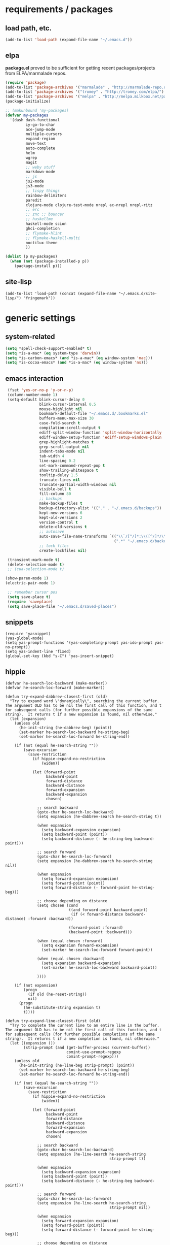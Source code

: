 * requirements / packages

** load path, etc.
#+BEGIN_SRC emacs-lisp
(add-to-list 'load-path (expand-file-name "~/.emacs.d"))
#+END_SRC

** elpa
*package.el* proved to be sufficient for getting recent packages/projects from
ELPA/marmalade repos.

#+BEGIN_SRC emacs-lisp
  (require 'package)
  (add-to-list 'package-archives '("marmalade" . "http://marmalade-repo.org/packages/") t)
  (add-to-list 'package-archives '("tromey" . "http://tromey.com/elpa/") t)
  (add-to-list 'package-archives '("melpa" . "http://melpa.milkbox.net/packages/") t)
  (package-initialize)

  ;; (makunbound 'my-packages)
  (defvar my-packages
    '(dash dash-functional
           iy-go-to-char
           ace-jump-mode
           multiple-cursors
           expand-region
           move-text
           auto-complete
           helm
           wgrep
           magit
           ;; weby stuff
           markdown-mode
           ;; js
           js2-mode
           js3-mode
           ;; lispy things
           rainbow-delimiters
           paredit
           clojure-mode clojure-test-mode nrepl ac-nrepl nrepl-ritz
           ;; erc
           ;; znc ;; bouncer
           ;; haskellme
           haskell-mode scion
           ghci-completion
           ;; flymake-hlint
           ;; flymake-haskell-multi
           noctilux-theme
           ))
  
  (dolist (p my-packages)
    (when (not (package-installed-p p))
      (package-install p)))
#+END_SRC
** site-lisp
#+BEGIN_SRC elisp
  (add-to-list 'load-path (concat (expand-file-name "~/.emacs.d/site-lisp/") "fringemark"))
#+END_SRC
* generic settings
** system-related
#+BEGIN_SRC emacs-lisp
(setq *spell-check-support-enabled* t)
(setq *is-a-mac* (eq system-type 'darwin))
(setq *is-carbon-emacs* (and *is-a-mac* (eq window-system 'mac)))
(setq *is-cocoa-emacs* (and *is-a-mac* (eq window-system 'ns)))
#+END_SRC

** emacs interaction
#+BEGIN_SRC emacs-lisp
     (fset 'yes-or-no-p 'y-or-n-p)
     (column-number-mode 1)
     (setq-default blink-cursor-delay 0
                   blink-cursor-interval 0.5
                   mouse-highlight nil
                   bookmark-default-file "~/.emacs.d/.bookmarks.el"
                   buffers-menu-max-size 30
                   case-fold-search t
                   compilation-scroll-output t
                   ediff-split-window-function 'split-window-horizontally
                   ediff-window-setup-function 'ediff-setup-windows-plain
                   grep-highlight-matches t
                   grep-scroll-output nil
                   indent-tabs-mode nil
                   tab-width 4
                   line-spacing 0.2
                   set-mark-command-repeat-pop t
                   show-trailing-whitespace t
                   tooltip-delay 1.5
                   truncate-lines nil
                   truncate-partial-width-windows nil
                   visible-bell t
                   fill-column 80
                   ;; backups
                   make-backup-files t
                   backup-directory-alist '(("." . "~/.emacs.d/backups"))
                   kept-new-versions 6
                   kept-old-versions 2
                   version-control t
                   delete-old-versions t
                   ;; autosave
                   auto-save-file-name-transforms `(("\\`/[^/]*:\\([^/]*/\\)*\\([^/]*\\)\\'" ,temporary-file-directory t)
                                                    (".*" "~/.emacs.d/backups" t))
                   ;; lock files
                   create-lockfiles nil)

     (transient-mark-mode t)
     (delete-selection-mode t)
     ;; (cua-selection-mode t)

    (show-paren-mode 1)
    (electric-pair-mode 1)

     ;; remember cursor pos
     (setq save-place t)
     (require 'saveplace)
     (setq save-place-file "~/.emacs.d/saved-places")
#+END_SRC

** snippets
#+BEGIN_SRC elisp
  (require 'yasnippet)
  (yas-global-mode)
  (setq yas-prompt-functions '(yas-completing-prompt yas-ido-prompt yas-no-prompt))
  (setq yas-indent-line 'fixed)
  (global-set-key (kbd "s-C") 'yas-insert-snippet)
#+END_SRC
** hippie
#+BEGIN_SRC elisp
  (defvar he-search-loc-backward (make-marker))
  (defvar he-search-loc-forward (make-marker))
  
  (defun try-expand-dabbrev-closest-first (old)
    "Try to expand word \"dynamically\", searching the current buffer.
  The argument OLD has to be nil the first call of this function, and t
  for subsequent calls (for further possible expansions of the same
  string).  It returns t if a new expansion is found, nil otherwise."
    (let (expansion)
      (unless old
        (he-init-string (he-dabbrev-beg) (point))
        (set-marker he-search-loc-backward he-string-beg)
        (set-marker he-search-loc-forward he-string-end))
  
      (if (not (equal he-search-string ""))
          (save-excursion
            (save-restriction
              (if hippie-expand-no-restriction
                  (widen))
  
              (let (forward-point
                    backward-point
                    forward-distance
                    backward-distance
                    forward-expansion
                    backward-expansion
                    chosen)
  
                ;; search backward
                (goto-char he-search-loc-backward)
                (setq expansion (he-dabbrev-search he-search-string t))
  
                (when expansion
                  (setq backward-expansion expansion)
                  (setq backward-point (point))
                  (setq backward-distance (- he-string-beg backward-point)))
  
                ;; search forward
                (goto-char he-search-loc-forward)
                (setq expansion (he-dabbrev-search he-search-string nil))
  
                (when expansion
                  (setq forward-expansion expansion)
                  (setq forward-point (point))
                  (setq forward-distance (- forward-point he-string-beg)))
  
                ;; choose depending on distance
                (setq chosen (cond
                              ((and forward-point backward-point)
                               (if (< forward-distance backward-distance) :forward :backward))
  
                              (forward-point :forward)
                              (backward-point :backward)))
  
                (when (equal chosen :forward)
                  (setq expansion forward-expansion)
                  (set-marker he-search-loc-forward forward-point))
  
                (when (equal chosen :backward)
                  (setq expansion backward-expansion)
                  (set-marker he-search-loc-backward backward-point))
  
                ))))
  
      (if (not expansion)
          (progn
            (if old (he-reset-string))
            nil)
        (progn
          (he-substitute-string expansion t)
          t))))
  
  (defun try-expand-line-closest-first (old)
    "Try to complete the current line to an entire line in the buffer.
  The argument OLD has to be nil the first call of this function, and t
  for subsequent calls (for further possible completions of the same
  string).  It returns t if a new completion is found, nil otherwise."
    (let ((expansion ())
          (strip-prompt (and (get-buffer-process (current-buffer))
                             comint-use-prompt-regexp
                             comint-prompt-regexp)))
      (unless old
        (he-init-string (he-line-beg strip-prompt) (point))
        (set-marker he-search-loc-backward he-string-beg)
        (set-marker he-search-loc-forward he-string-end))
  
      (if (not (equal he-search-string ""))
          (save-excursion
            (save-restriction
              (if hippie-expand-no-restriction
                  (widen))
  
              (let (forward-point
                    backward-point
                    forward-distance
                    backward-distance
                    forward-expansion
                    backward-expansion
                    chosen)
  
                ;; search backward
                (goto-char he-search-loc-backward)
                (setq expansion (he-line-search he-search-string
                                                strip-prompt t))
  
                (when expansion
                  (setq backward-expansion expansion)
                  (setq backward-point (point))
                  (setq backward-distance (- he-string-beg backward-point)))
  
                ;; search forward
                (goto-char he-search-loc-forward)
                (setq expansion (he-line-search he-search-string
                                                strip-prompt nil))
  
                (when expansion
                  (setq forward-expansion expansion)
                  (setq forward-point (point))
                  (setq forward-distance (- forward-point he-string-beg)))
  
                ;; choose depending on distance
                (setq chosen (cond
                              ((and forward-point backward-point)
                               (if (< forward-distance backward-distance) :forward :backward))
  
                              (forward-point :forward)
                              (backward-point :backward)))
  
                (when (equal chosen :forward)
                  (setq expansion forward-expansion)
                  (set-marker he-search-loc-forward forward-point))
  
                (when (equal chosen :backward)
                  (setq expansion backward-expansion)
                  (set-marker he-search-loc-backward backward-point))
  
                ))))
  
      (if (not expansion)
          (progn
            (if old (he-reset-string))
            ())
        (progn
          (he-substitute-string expansion t)
          t))))
  
  ;; Hippie expand: sometimes too hip
  (setq hippie-expand-try-functions-list '(try-expand-dabbrev-closest-first
                                           try-complete-file-name
                                           try-expand-dabbrev-all-buffers
                                           try-expand-dabbrev-from-kill
                                           try-expand-all-abbrevs
                                           try-complete-lisp-symbol-partially
                                           try-complete-lisp-symbol))
  
  ;; Create own function to expand lines (C-S-.)
  (defun hippie-expand-lines ()
    (interactive)
    (let ((hippie-expand-try-functions-list '(try-expand-line-closest-first
                                              try-expand-line-all-buffers)))
      (end-of-line)
      (hippie-expand nil)))
  
  ;; Don't case-fold when expanding with hippe
  (defun hippie-expand-no-case-fold ()
    (interactive)
    (let ((case-fold-search nil))
      (hippie-expand nil)))
#+END_SRC

* useful functions
** strings and list processing
#+BEGIN_SRC emacs-lisp
(defun rk/filter (condp lst)
  (delq nil (mapcar (lambda (x) (and (funcall condp x) x)) lst)))

; -=-=-=-=-=-=-=-=-=-=-=-=-=-=-=-=-=-=-=-=-=-=-=-=-=-=-=-
(defun my-string-starts-with (start-string string)
  (when (<= (length start-string) (length string))
    (string-equal
     start-string
     (substring string 0 (length start-string)))))

(defun my-include-list (list element)
  (let ((item (car list)))
    (cond
     ((equal nil item) nil)
     ((equal element item) t)
     (t (my-include-list (cdr list) element)))))

(defun rk/string-join (list &optional separator item-converter)
  (mapconcat (or item-converter 'identity) list (or separator "\n")))

(defun rk/string-match (string regexp index-or-list)
  "match string with regexp and return those matches defined by `index-or-list'"
  (save-match-data
    (let ((success (string-match regexp string)))
     (when success
       (if (numberp index-or-list)
           (match-string-no-properties index-or-list string)
         (mapcar (lambda (n) (match-string-no-properties n string)) index-or-list))))))

(defun rk/string-trim (str)
  "Chomp leading and tailing whitespace from STR."
  (while (string-match "\\`\n+\\|^\\s-+\\|\\s-+$\\|\n+\\'"
                       str)
    (setq str (replace-match "" t t str)))
  str)

(defun rk/string-replace-all (string match-string replacement)
  (let ((case-fold-search nil))
    (while (string-match match-string string)
      (setq string (replace-match replacement t t string))))
  string)

(defun rk/current-line-string ()
  "string with no props"
  (buffer-substring-no-properties (point-at-bol) (point-at-eol)))

(defun rk/current-region-or-line-string ()
  "string comes with no props"
  (rk/with-active-region-or-line start end
    (buffer-substring-no-properties start end)))

(defun rk/current-line-indent ()
  "returns the indent of the line at point as a string"
  (let ((line (rk/current-line-string)))
    (or (rk/string-match line "^[\s]+" 0) "")))

;; -=-=-=-=-=-=-=-=-=-=-=-=-=-=-=-=-=-=-=-=-=-=-=-=-=-=-=-=-=-=-=-=-=-=-=-=-

;;; line iterating/replacement
(defun rk/do-for-each-line-in-region (func &optional no-insert)
  "applies func to each line in region"
  (let* ((start (if (region-active-p) (mark) (buffer-end -1)))
         (end (if (region-active-p) (point) (buffer-end 1)))
         (lines (split-string (buffer-substring-no-properties start end) "[\n]+"))
         (count -1)
         (with-count (= 2 (length (help-function-arglist func))))
         (replacement-for-lines (mapcar
                                 `(lambda (line)
                                    ,(append '(funcall
                                               func
                                               line)
                                             (when with-count '((setq count (1+ count))))))
                                 lines)))
    (progn
      (unless no-insert
        (kill-region start end)
        (insert (my-string-join replacement-for-lines "\n")))
      replacement-for-lines)))

;; -=-=-=-=-=-=-=-=-=-=-=-=-=-=-=-=-=-=-=-=-=-=-=-=-=-=-=-=-=-=-=-=-=-=-=-=-

(defun rk/stringify-line (line &optional is-first)
  (concat
   (if is-first "\"" "+ \"")
   (replace-regexp-in-string "\"" "\\\"" line t t)
   "\\n\""))

(defun rk/unstringify-line (line)
  (let ((replacements '(;; ("\\\"" . "\"")
                        ("^\\\(\\s-*\\\)\"\\|\"\\s-*$" . "\\1")    ; remove <"> at line starts
                        ("\\(\\\\n\\)?\"\\s-+\\+" . "")  ; remove <" +> and <\n" +>
                        ("\\\\\"" . "\"") ; <\"> --> <">
                        )))
    (reduce (lambda (string pair) (replace-regexp-in-string (car pair) (cdr pair) string)) replacements :initial-value line)))

(defun rk/stringify-region (start end)
  (interactive "r")
  (if (and start end)
      (rk/do-for-each-line-in-region (lambda (line i)
                                       (rk/stringify-line line (= i 0))))))

(defun rk/unstringify-region (start end)
  (interactive "r")
  (if (and start end)
      (rk/do-for-each-line-in-region 'rk/unstringify-line)))

(defun rk/copy-stringified ()
  "pipe region or buffer through `rk/stringify-region' and put
the result into the clipboard"
  (interactive)
  (rk/with-string-from-active-region-or-whole-buffer string
    (with-temp-buffer
      (insert string)
      (rk/stringify-region (point-min) (point-max))
      (kill-region (point-min) (point-max)))))


#+END_SRC
** buffer related
#+BEGIN_SRC elisp
  (require 'fringemark)
  (defun rk/fringe-shrink ()
    "for focusing on one buffer"
    (interactive)
    (let* ((target-frame-width 800)
          (required-fringe-width (- (frame-pixel-width) target-frame-width)))
      (unless (< (frame-pixel-width) target-frame-width)
        (set-fringe-style (floor required-fringe-width 2)))))

  (defun rk/fringe-widen ()
    (interactive)
    (set-fringe-style nil))

; -=-=-=-=-=-=-=-=-=-=-=-=-=-=-=-=-=-=-=-=-=-=-=-=-=-=-=-

(defun rk/split-buffer (buffer-or-name &optional separator)
  "split the buffer contents using `separator'"
  (let ((sep (or separator "\n----*\n")))
    (split-string (with-current-buffer buffer-or-name
                    (buffer-substring-no-properties (point-min) (point-max))) sep)))

(defun rk/split-buffer-and-do (buffer-or-name do-func &optional separator)
  (mapc do-func (rk/split-buffer buffer-or-name separator)))

(defun rk/create-file (filename &optional content)
  "create a buffer from `filename' and immediately save it"
  (interactive "F")
  (let ((buf (create-file-buffer filename)))
    (with-current-buffer buf
      (progn
        (setq buffer-file-name filename)
        (if content
            (insert content)
          (set-buffer-modified-p t))
        (save-buffer)))))

(defun rk/split-buffer-and-save-parts (buffer-or-name filename-func &optional separator)
  "split the buffer using separator and save each splits in a buffer/file using `filename-func'.
`filename-func' expects the splitted content as arg"
  (rk/split-buffer-and-do
   buffer-or-name
   (lambda (content) (rk/create-file (funcall filename-func content) content))
   separator))
#+END_SRC
** buffers
#+BEGIN_SRC emacs-lisp
;;; http://stackoverflow.com/questions/3669511/the-function-to-show-current-files-full-path-in-mini-buffer
(defun rk/copy-full-path-to-kill-ring ()
  "copy buffer's full path to kill ring"
  (interactive)
  (when buffer-file-name
    (let ((file-name (file-truename buffer-file-name)))
      (message file-name)
      (kill-new file-name))))

(defun rk/copy-buffer-name-to-kill-ring ()
  "copy buffer's full path to kill ring"
  (interactive)
  (when buffer-file-name
    (let ((name (file-name-nondirectory buffer-file-name)))
      (message name)
      (kill-new name))))
#+END_SRC

** editing commands
*** lines
#+BEGIN_SRC emacs-lisp
  (defun rk/clear-buffer ()
    (interactive)
    (let ((inhibit-read-only t))
      (erase-buffer)))

  (defun rk/open-line-below ()
    (interactive)
    (end-of-line)
    (newline)
    (indent-for-tab-command))

  (defun rk/open-line-above ()
    (interactive)
    (beginning-of-line)
    (newline)
    (forward-line -1)
    (indent-for-tab-command))
#+END_SRC

** comments
#+BEGIN_SRC elisp
  ;;; allow-line-as-region-for-function adds an "-or-line" version of
  ;;; the given comment function which (un)comments the current line is
  ;;; the mark is not active.  This code comes from Aquamac's osxkeys.el
  ;;; and is licensed under the GPL

  (defmacro allow-line-as-region-for-function (orig-function)
  `(defun ,(intern (concat (symbol-name orig-function) "-or-line"))
     ()
     ,(format "Like `%s', but acts on the current line if mark is not active."
              orig-function)
     (interactive)
     (if mark-active
         (call-interactively (function ,orig-function))
       (save-excursion
         ;; define a region (temporarily) -- so any C-u prefixes etc. are preserved.
         (beginning-of-line)
         (set-mark (point))
         (end-of-line)
         (call-interactively (function ,orig-function))))))

  (defun rk/define-line-functions ()
    "Add or-line (un)comment function if not already defined"
    (unless (fboundp 'comment-or-uncomment-region-or-line)
      (allow-line-as-region-for-function comment-or-uncomment-region))
    (unless (fboundp 'kill-region-or-line)
      (allow-line-as-region-for-function kill-region)))

  (rk/define-line-functions)

; -=-=-=-=-=-=-=-=-=-=-=-=-=-=-=-=-=-=-=-=-=-=-=-=-=-=-=-

  (defun rk/divider (&optional length suppress-newline)
    (interactive "p")
    (message (prin1-to-string length))
    (when (or (not length) (= length 1)) (setq length 58))
    (when (< length 6) (setq length 6))
    (beginning-of-line)
    (let ((div-start-pos (point)))
      ;; (set-mark div-start-pos)
      (delete-horizontal-space)
      (insert "-")
      (comment-or-uncomment-region-or-line)
      (indent-according-to-mode)
      (end-of-line)
      (setq length (- length (- (point) div-start-pos)))
      (insert (apply 'concat (make-list (/ length 2) "=-")))
      (if suppress-newline
          (forward-line)
        (insert "\n"))))

  (defun rk/comment-box (reg-start reg-end)
    "my own comment box, using the divider"
    (interactive "r")
    (let ((start (if (region-active-p) reg-start (line-beginning-position)))
          (end (if (region-active-p) reg-end (line-end-position))))
      (comment-or-uncomment-region-or-line)
      (indent-according-to-mode)
      (setq end (line-end-position))
      (setq max-line-length 0)
      (unless (region-active-p)
        (set-mark start) (goto-char end))
      (rk/do-for-each-line-in-region (lambda (line)
                                       (setq max-line-length
                                             (max max-line-length (length line)))
                                       line) t)
      (setq max-line-length (+ max-line-length (length (rk/current-line-indent))))
      (deactivate-mark)
      (goto-char end)
      (newline)
      (rk/divider (1+ max-line-length) t)
      (goto-char start)
      (forward-line -1)
      (end-of-line)
      (newline)
      (rk/divider (1+ max-line-length) t)))
#+END_SRC
** regions
#+BEGIN_SRC elisp
(defmacro rk/with-active-region-or-whole-buffer (start end &rest body)
  "bind `start' and `end' to region start/end or if no region
active to `point-min' and `point-max'"
  (declare (indent 2) (debug t))
  `(let ((,start (if (region-active-p) (region-beginning) (point-min)))
         (,end (if (region-active-p) (region-end) (point-max))))
     ,@body))

(defmacro rk/with-active-region-or-line (start end &rest body)
  "bind `start' and `end' to region start/end or if no region
active to `point-min' and `point-max'"
  (declare (indent 2) (debug t))
  `(let ((,start (if (region-active-p) (region-beginning) (point-at-bol)))
         (,end (if (region-active-p) (region-end) (point-at-eol))))
     ,@body))

(defmacro rk/with-string-from-active-region-or-whole-buffer (string-name &rest body)
  "bind `start' and `end' to region start/end or if no region
active to `point-min' and `point-max'"
  (declare (indent 1) (debug t))
  (let ((start-name (gensym))
        (end-name (gensym)))
   `(rk/with-active-region-or-whole-buffer ,start-name ,end-name
      (let ((,string-name (buffer-substring-no-properties ,start-name ,end-name)))
        ,@body))))

(defun rk/activate-region (from to)
  "activate region in specified range and evaluate body"
  (let (deactivate-mark)
    (push-mark from t t)
    (goto-char to)))

; -=-=-=-=-=-=-=-=-=-=-=-=-=-=-=-=-=-=-=-=-=-=-=-=-=-=-=-

(defun rk/set-mark-on-shift-press ()
  (when (and this-command-keys-shift-translated
             (not (region-active-p)))
    (set-mark (point))))

#+END_SRC
** modes
#+BEGIN_SRC elisp
(defmacro rk/link-modes (primary-mode linked-mode &optional negate)
  "run this makro to enable `linked-mode' whenever `primary-mode' is activated. Use `negate' to get an reversed effect"
  (let ((advice-name (intern (concat (symbol-name linked-mode) "-link-around"))))
   `(progn
      (defadvice ,primary-mode (around ,advice-name (&optional arg))
        ,(concat (format "Around advice that automatically %s %s when %s is activated "
                         (if negate "disables" "enables")
                         (symbol-name linked-mode)
                         (symbol-name primary-mode)))
        ad-do-it
        (if (null ad-return-value)
            (,linked-mode ,(if negate 1 0))
          (progn
            (,linked-mode ,(if negate 0 1))
            (message "enabling..."))))
      (ad-activate ',primary-mode))))
#+END_SRC
** various
#+BEGIN_SRC elisp
  ;;; http://www.emacswiki.org/emacs/InsertDate
  (defun rk/insert-date (prefix)
    "Insert the current date. With prefix-argument, use ISO format. With
     two prefix arguments, write out the day and month name."
    (interactive "P")
    (let ((format (cond
                   ((not prefix) "%A, %d. %B %Y")
                   ((equal prefix '(4)) "%Y-%m-%d")
                   ((equal prefix '(16)) "%d.%m.%Y")))
          (system-time-locale "en_US"))
      (insert (format-time-string format))))

  ;; -=-=-=-=-=-=-=-=-=-=-=-=-=-=-=-=-=-=-=-=-=-=-=-=-=-=-=-=-=-

  (defun rk/browse-url-or-current-file ()
    "either opens the url at point or the current file"
    (interactive)
    (browse-url (or (browse-url-url-at-point)
                    (concat "file://" (file-truename buffer-file-name)))))

  ;; -=-=-=-=-=-=-=-=-=-=-=-=-=-=-=-=-=-=-=-=-=-=-=-=-=-=-=-=-=-

  (defun rk/insert-name-email ()
    (interactive)
    (insert "Robert Krahn <robert.krahn@gmail.com>"))
#+END_SRC
** tests
#+BEGIN_SRC elisp
(ert-deftest rk/activate-region-test ()
  (with-temp-buffer
    (insert "foo\nbar\nbaz")
    (rk/activate-region 2 6)
    (should (equal "oo\nb" (buffer-substring-no-properties (region-beginning) (region-end))))))

(ert-deftest rk/current-line-string-test ()
  (with-temp-buffer
    (insert "foo bar\nbaz\nzork")
    (goto-line 2) (forward-char 1)
    (should (equal "baz" (rk/current-line-string)))))

;; (rk/do-for-each-line-test)
(ert-deftest rk/do-for-each-line-test ()
  (with-temp-buffer
   "--rk-do-for-each-line-test-buffer--"
   (let (result)
     ;; start: 1 end: 12 + 1
     (insert "ha\nll\no\nwelt")
     (goto-char (+ 12 1))

     (setq result (rk/do-for-each-line-in-region 'identity))
     (assert (equal '("ha" "ll" "o" "welt") result) t "no lines without setting mark")

     (set-mark 1)

     (setq result (length (rk/do-for-each-line-in-region 'identity)))
     (assert (equal 4 result) t "line no not correct")

     (setq result (rk/do-for-each-line-in-region (lambda (line) (number-to-string (length line)))))
     (assert (equal '("2" "2" "1" "4") result) t "length of lines not correct")

     (assert (equal "2\n2\n1\n4" (buffer-string)) t "buffer contents not ok")

     (setq result (rk/do-for-each-line-in-region (lambda (line count) (number-to-string count))))
     (assert (equal '("0" "1" "2" "3") result) t "call with count not ok"))))


(ert-deftest rk/string-match-test ()
  (let ((string "foo bar baz")
        (regexp "\\w+ \\(\\w+\\) \\w+"))
   (assert (equal (rk/string-match string regexp '(1)) '("bar")) t "list return")
   (assert (equal (rk/string-match string regexp 1) "bar") t "single return")
   (assert (equal (rk/string-match "foo" "zork" 1) nil) t "no match")))


(ert-deftest rk/split-buffer-test ()
  (rk-test-with-temp-buffer-do
   "rk-split-buffer-test buffer"
   (let ((buffer-content "foo\n------\nbar")
         (create-file-call-n 0))
     (insert buffer-content)
     (flet ((rk/create-file (filename content) (progn
                                                 (setq create-file-call-n (1+ create-file-call-n))
                                                 (assert (string= filename "baz") t "file name not ok")
                                                 (assert (string-match "foo\\|bar" content) t (concat "content not ok: " content)))))
       (rk/split-buffer-and-save-parts "rk-split-buffer-test buffer" (lambda (content) "baz"))
       (assert (equal 2 create-file-call-n) t "create file not called two times")))))

#+END_SRC
* org-mode

#+BEGIN_SRC emacs-lisp
  (setq org-log-done t
        org-completion-use-ido nil
        org-edit-timestamp-down-means-later t
        org-agenda-start-on-weekday t
        org-agenda-span 14
        org-agenda-include-diary t
        org-agenda-window-setup 'current-window
        org-fast-tag-selection-single-key nil
        org-export-kill-product-buffer-when-displayed t
        org-tags-column 80
        org-src-tab-acts-natively t
        org-confirm-babel-evaluate nil
        org-src-window-setup 'current-window)

  ;; active Babel languages
  (org-babel-do-load-languages
   'org-babel-load-languages
   '((R . t)
     (emacs-lisp . t)
     (js . t)))

  (add-hook 'org-babel-after-execute-hook 'org-display-inline-images)

  ;; (eval-after-load 'org
  ;;   '(progn
  ;;      (org-defkey org-mode-map (kbd "<S-return>") 'rk/open-line-above)))
#+END_SRC

* shell scripting
** scripts
#+BEGIN_SRC emacs-lisp
(add-hook 'after-save-hook 'executable-make-buffer-file-executable-if-script-p)
#+END_SRC
** emacs & shell
#+BEGIN_SRC emacs-lisp
  ;;; getting the system shell vars I care about into emacs
  (defmacro rk/set-env-from-system-shell (&rest var-names)
    "query var-names via `env' command from system shell and
  generate a bunch of `setenv' statements from it"
    `(progn
       ,@(let* ((cmd (format "$SHELL --login -i -c 'env | egrep \"^(%s)=\"'"
                             (rk/string-join var-names "|")))
                (shell-out (shell-command-to-string cmd))
                (lines (split-string shell-out "[\n]+"))
                (vars-and-vals (rk/filter (lambda (pair) (and pair (car pair) (cadr pair)))
                   (mapcar
                                (lambda (line) (rk/string-match line "\\([^=]+\\)=\\(.*\\)" '(1 2)))
                                lines))))
           (mapcar (lambda (var-value) `(setenv ,@var-value)) vars-and-vals))))

  (when (and *is-a-mac* window-system)
    (rk/set-env-from-system-shell
     "PATH" "MANPATH"
     "CPATH" "PKG_CONFIG_PATH" "C_INCLUDE_PATH" "CPLUS_INCLUDE_PATH" "PYTHONPATH"
     "ZSH_PROFILE"
     "PLAYERPATH" "STAGEPATH" "ROS_OS_OVERRIDE"
     "ARDUINO_DIR" "ARDMK_DIR"
     "NOTES" "LIVELY" "WEBWERKSTATT"))

  (setq exec-path (split-string (getenv "PATH") path-separator))
  (setenv "PAGER" "/bin/cat")

  ;; -=-=-=-=-=-=-=-=-=-=-=-=-=-=-=-=-=-=-=-=-=-=-=-=-=-=-=-=-=-

  ;;; eshell
  (setq eshell-buffer-shorthand t)

  ;;; tramp
  (setq tramp-default-user-alist '(("\\`smb\\'" nil nil)
                                   ("\\`\\(?:fcp\\|krlogin\\|r\\(?:cp\\|emcp\\|sh\\)\\|telnet\\)\\'" nil "robert")
                                   ("\\`\\(?:ksu\\|su\\(?:do\\)?\\)\\'" nil "root")
                                   ("\\`\\(?:socks\\|tunnel\\)\\'" nil "robert")
                                   ("\\`synce\\'" nil nil)
                                   ("\\`ssh\\'" "nil" "robert")))

  ;; -=-=-=-=-=-=-=-=-=-=-=-=-=-=-=-=-=-=-=-=-=-=-=-=-=-=-=-=-=-

  (defun rk/shell-exec-and-replace-lines ()
    (interactive)
    (rk/do-for-each-line-in-region 'shell-command-to-string))

  (defun rk/shell-exec-expression (&optional print-it)
    (interactive "p")
    (let* ((start (if (region-active-p) (mark) (line-beginning-position)))
           (end (if (region-active-p) (point) (line-end-position)))
           (lines (split-string (buffer-substring-no-properties start end) "[\n]+"))
           (command (rk/string-join lines " \\\n"))
           (result (shell-command-to-string command)))
      (if (= 4 print-it)
          (let (deactivate-mark)
            (push-mark nil nil t)
            (insert result))
        (slime-flash-region start end 0.7))))

  ;; -=-=-=-=-=-=-=-=-=-=-=-=-=-=-=-=-=-=-=-=-=-=-=-=-=-=-=-=-=-

  ;;; eshell

  (defun eshell/edit (file)
    (find-file file))


  (defun eshell/ll (&rest ARGS)
    (eshell/ls (cons "-l" ARGS)))

  ;; -=-=-=-=-=-=-=-=-=-=-=-=-=-=-=-=-=-=-=-=-=-=-=-=-=-=-=-=-=-

  (custom-set-variables
   '(Man-notify-method (quote pushy)))

  ;; -=-=-=-=-=-=-=-=-=-=-=-=-=-=-=-=-=-=-=-=-=-=-=-=-=-=-=-=-=-

  ;;; doesn't really belong here
  (set-default 'comint-scroll-to-bottom-on-input t)
  (set-default 'comint-scroll-to-bottom-on-output t)
  (set-default 'comint-move-point-for-output t)

  ;; -=-=-=-=-=-=-=-=-=-=-=-=-=-=-=-=-=-=-=-=-=-=-=-=-=-=-=-=-=-

  (defun rk/visit-term-buffer ()
    "Create or visit a terminal buffer."
    (interactive)
    (if (not (get-buffer "*ansi-term*"))
        (progn
          (ansi-term (getenv "SHELL")))
      (switch-to-buffer "*ansi-term*")))

  (add-hook 'term-mode-hook (lambda () (setq show-trailing-whitespace nil)))
  ;; (add-hook 'term-mode-hook (lambda () (set-buffer-process-coding-system 'utf-8-unix 'utf-8-unix)))
  ;; (remove-hook 'term-mode-hook (car term-mode-hook))

#+END_SRC
* misc
** windows
#+BEGIN_SRC emacs-lisp
(winner-mode 1) ;; C-c <left>, C-c <right> for back/forth window layout

;;; resize windows interactively, from http://www.emacswiki.org/emacs/WindowResize
(defun resize-window (&optional arg)    ; Hirose Yuuji and Bob Wiener
  "*Resize window interactively."
  (interactive "p")
  (if (one-window-p) (error "Cannot resize sole window"))
  (or arg (setq arg 10))
  (let (c)
    (catch 'done
      (while t
    (message
     "h=heighten, s=shrink, w=widen, n=narrow (by %d);  1-9=unit, q=quit"
     arg)
    (setq c (read-char))
    (condition-case ()
        (cond
         ((= c ?h) (enlarge-window arg))
         ((= c ?s) (shrink-window arg))
         ((= c ?w) (enlarge-window-horizontally arg))
         ((= c ?n) (shrink-window-horizontally arg))
         ((= c ?\^G) (keyboard-quit))
         ((= c ?q) (throw 'done t))
         ((and (> c ?0) (<= c ?9)) (setq arg (- c ?0)))
         (t (beep)))
      (error (beep)))))
    (message "Done.")))

(global-set-key (kbd "<f6>") 'resize-window)
;; -=-=-=-=-=-=-=-=-=-=-=-=-=-=-=-=-=-=-=-=-=-=-=-=-=-=-=-

(add-to-list 'same-window-regexps ".*")

;; -=-=-=-=-=-=-=-=-=-=-=-=-=-=-=-=-=-=-=-=-=-=-=-=-=-=-=-

(eval-after-load "compile"
'(defun compilation-goto-locus (msg mk end-mk)
  "Jump to an error corresponding to MSG at MK.
All arguments are markers.  If END-MK is non-nil, mark is set there
and overlay is highlighted between MK and END-MK."
  ;; Show compilation buffer in other window, scrolled to this error.
  (let* ((from-compilation-buffer (eq (window-buffer (selected-window))
                  (marker-buffer msg)))
     ;; Use an existing window if it is in a visible frame.
     (pre-existing (get-buffer-window (marker-buffer msg) 0))
     (w (if (and from-compilation-buffer pre-existing)
        ;; Calling display-buffer here may end up (partly) hiding
        ;; the error location if the two buffers are in two
        ;; different frames.  So don't do it if it's not necessary.
        pre-existing
      (let ((display-buffer-reuse-frames t)
        (pop-up-windows t))
        ;; Pop up a window.
        (display-buffer (marker-buffer msg)))))
     (highlight-regexp (with-current-buffer (marker-buffer msg)
             ;; also do this while we change buffer
             (compilation-set-window w msg)
             compilation-highlight-regexp)))
;; Ideally, the window-size should be passed to `display-buffer' (via
;; something like special-display-buffer) so it's only used when
;; creating a new window.
(unless pre-existing (compilation-set-window-height w))

(switch-to-buffer (marker-buffer mk))

    ;; was
;; (if from-compilation-buffer
;;     ;; If the compilation buffer window was selected,
;;     ;; keep the compilation buffer in this window;
;;     ;; display the source in another window.
;;     (let ((pop-up-windows t))
;;       (pop-to-buffer (marker-buffer mk) 'other-window))
;;   (if (window-dedicated-p (selected-window))
;;       (pop-to-buffer (marker-buffer mk))
;;     (switch-to-buffer (marker-buffer mk))))
;; If narrowing gets in the way of going to the right place, widen.
(unless (eq (goto-char mk) (point))
  (widen)
  (goto-char mk))
(if end-mk
    (push-mark end-mk t)
  (if mark-active (setq mark-active)))
;; If hideshow got in the way of
;; seeing the right place, open permanently.
(dolist (ov (overlays-at (point)))
  (when (eq 'hs (overlay-get ov 'invisible))
    (delete-overlay ov)
    (goto-char mk)))

(when highlight-regexp
  (if (timerp next-error-highlight-timer)
      (cancel-timer next-error-highlight-timer))
  (unless compilation-highlight-overlay
    (setq compilation-highlight-overlay
      (make-overlay (point-min) (point-min)))
    (overlay-put compilation-highlight-overlay 'face 'next-error))
  (with-current-buffer (marker-buffer mk)
    (save-excursion
      (if end-mk (goto-char end-mk) (end-of-line))
      (let ((end (point)))
    (if mk (goto-char mk) (beginning-of-line))
    (if (and (stringp highlight-regexp)
         (re-search-forward highlight-regexp end t))
        (progn
          (goto-char (match-beginning 0))
          (move-overlay compilation-highlight-overlay
                (match-beginning 0) (match-end 0)
                (current-buffer)))
      (move-overlay compilation-highlight-overlay
            (point) end (current-buffer)))
    (if (or (eq next-error-highlight t)
        (numberp next-error-highlight))
        ;; We want highlighting: delete overlay on next input.
        (add-hook 'pre-command-hook
              'compilation-goto-locus-delete-o)
      ;; We don't want highlighting: delete overlay now.
      (delete-overlay compilation-highlight-overlay))
    ;; We want highlighting for a limited time:
    ;; set up a timer to delete it.
    (when (numberp next-error-highlight)
      (setq next-error-highlight-timer
        (run-at-time next-error-highlight nil
                 'compilation-goto-locus-delete-o)))))))
(when (and (eq next-error-highlight 'fringe-arrow))
  ;; We want a fringe arrow (instead of highlighting).
  (setq next-error-overlay-arrow-position
    (copy-marker (line-beginning-position)))))))
#+END_SRC

** frames
Suppress GUI features
#+BEGIN_SRC emacs-lisp
(setq use-file-dialog nil)
(setq use-dialog-box nil)
(setq inhibit-startup-screen t)
(setq inhibit-startup-echo-area-message t)
(when (fboundp 'tool-bar-mode)
  (tool-bar-mode -1))
(when (fboundp 'set-scroll-bar-mode)
  (set-scroll-bar-mode nil))
#+END_SRC
*** Mac OS fullscreen
#+BEGIN_SRC emacs-lisp
  (when (fboundp 'ns-toggle-fullscreen)
    (defadvice ns-toggle-fullscreen (after mark-full-screen activate)
      (set-frame-parameter nil
                           'is-full-screen
                           (not (frame-parameter nil 'is-full-screen)))))

  (when (and *is-cocoa-emacs* (not (fboundp 'ns-toggle-fullscreen)))
    (defun ns-toggle-fullscreen ()
      "Toggle full screen"
      (interactive)
      ;; (debug)
      (set-frame-parameter
       nil 'fullscreen
       (when (not (frame-parameter nil 'fullscreen)) 'fullscreen))))

  (when (fboundp 'ns-toggle-fullscreen)
    ;; Command-Option-f to toggle fullscreen mode
    (global-set-key (kbd "M-s-ƒ") 'ns-toggle-fullscreen))
#+END_SRC
* project support
** find stuff
#+BEGIN_SRC emacs-lisp
  ;;; adapted from textmate.el

  ;;;;;;;;;;;;
  ;; helper ;;
  ;;;;;;;;;;;;

  ;; http://snipplr.com/view/18683/stringreplace/
  (defun rk/string-replace (this withthat in)
    "replace THIS with WITHTHAT' in the string IN"
    (with-temp-buffer
      (insert in)
      (goto-char (point-min))
      (while (search-forward this nil t)
        (replace-match withthat nil t))
      (buffer-substring (point-min) (point-max))))

  ;;;;;;;;;;;;;;;;;;
  ;; project root ;;
  ;;;;;;;;;;;;;;;;;;
  (defvar *rk/project-root* nil
    "Used internally to cache the project root.")

  (defvar *rk/project-roots* '(".git" ".hg" "Rakefile" "Makefile" "README" "README.md" "build.xml" ".emacs-project")
  "The presence of any file/directory in this list indicates a project root.")

  (defun rk/find-project-root (&optional root)
    "Determines the current project root by recursively searching
  for an indicator. If no project indicator is found it will return
  `default-directory'"
    (when (null root) (setq root default-directory))
    (cond
     ((rk/root-matches root *rk/project-roots*)
      (expand-file-name root))
     ((equal (expand-file-name root) "/") default-directory)
     (t (rk/find-project-root (concat (file-name-as-directory root) "..")))))

  (defun rk/project-root ()
    "Returns the current project root."
    (when (or
           (null *rk/project-root*)
           (not (string-match *rk/project-root* default-directory)))
      (let ((root (rk/find-project-root)))
        (if root
            (setq *rk/project-root* (expand-file-name (concat root "/")))
          (setq *rk/project-root* nil))))
    *rk/project-root*)

  ;;; -=-=-=-=-=-=-=-=-=-

  (defun rk/root-match(root names)
    (member (car names) (directory-files root)))

  (defun rk/root-matches(root names)
    (if (rk/root-match root names)
        (rk/root-match root names)
        (if (eq (length (cdr names)) 0)
            'nil
            (rk/root-matches root (cdr names)))))

  ;;;;;;;;;;;;;;;;
  ;; find files ;;
  ;;;;;;;;;;;;;;;;
  (defun rk/find-project-files (root &optional max-depth)
    "Finds all files in a given 'project'. What a project is, is determined by textmate.
  Contrary to 'textmate-find-project-files' this search uses find and it's prune option to
  not recurse into dirs that should be ignored. The shell command  outputed is sth like
  find -E . \\( -type f -a -not \\( -name \"*#\" -o -name \".gitignore\" -o -name \"*~\" -o -name \"*.lock\" -o -name \"*.DS_Store\" -o -name \"*elc\" \\) \\) -o -type d \\( -name \".git\" -o -name \".svn\" -o -name \"vendor\" -o -name \"fixtures\" -o -name \"tmp\" -o -name \"log\" -o -name \"classes\" -o -name \"build\" -o -name \"_temp\" \\) -not -prune | sed 's:/Users/robert/robertkrahn.org/notes//::'"
    (flet ((as-name-arg (string) (concat "-name \"" string "\""))
           ;; when rk/find-file-ignores = '("*#" ".gitignore") this
           ;; outputs "-name \"*#\" -o -name \".gitignore\""
           (make-ignore-args (ignore-list) (mapconcat 'as-name-arg ignore-list " -o ")))
      (split-string (shell-command-to-string
                     (concat "find -E " root " \\( -type f -a -not \\( "
                             (make-ignore-args rk/find-file-ignores)
                             " \\) \\) -o -type d \\( "
                             (make-ignore-args rk/find-dir-ignores)
                             " \\) -not -prune "
                             (if max-depth (concat "-maxdepth " (number-to-string max-depth)) "")
                             " | sed 's:" *rk/project-root* "/::'")) "\n" t)))

  ;; (makunbound 'rk/find-project-files-cache)
  (defvar rk/find-project-files-cache nil
    "alist holding dir - project file maps")

  (defvar rk/find-project-files-cache-invalidation-time 60
    "in secs")

  (defun rk/find-project-files-cached (root &optional max-depth)
    ""
    (let* ((key (expand-file-name root))
           (cache rk/find-project-files-cache)
           (entry (assoc key rk/find-project-files-cache)))
      (or entry
          (lexical-let* ((entry-lookup (rk/find-project-files root max-depth))
                         (cache-item `(,key . ,entry-lookup)))
            (push cache-item rk/find-project-files-cache)
            (run-with-timer
             rk/find-project-files-cache-invalidation-time nil
             (lambda () (setq rk/find-project-files-cache (delete cache-item rk/find-project-files-cache))))
            entry-lookup))))

  (setq
   rk/find-file-ignores '("*#" ".gitignore" "*~" "*.lock" "*.DS_Store" "*elc" "*.xcodeproj" "*.nib" "*.framework" "*.app" "*.pbproj" "*.pbxproj" "*.xcode" "*.xcodeproj" "*.bundle" "*.pyc" "*.elc")
   rk/find-dir-ignores '(".git" ".svn" "vendor" "fixtures" "tmp" "log" "classes" "build" "*_temp"))

  (defun rk/project-files (root &optional max-depth)
    (if root
        (sort
         (rk/find-project-files-cached root max-depth)
         '(lambda (a b) (< (length a) (length b))))
      nil))

#+END_SRC
* grep
#+BEGIN_SRC emacs-lisp
;; writable grep
(require 'wgrep)
(setq wgrep-auto-save-buffer t)
#+END_SRC
* dired

#+BEGIN_SRC emacs-lisp
;; -=-=-=-=-=-=-=-=-=-=-=-=-=-=-=-=-=-=-=-=-=-=-=-=-=-=-=-
;;; wdired
(eval-after-load "wdired"
  '(progn (define-key dired-mode-map (kbd "e") 'wdired-change-to-wdired-mode)
          (setq wdired-allow-to-change-permissions t)))
#+END_SRC

#+RESULTS:

** languages
*** lisp
**** general lispy stuff
#+BEGIN_SRC emacs-lisp
  (autoload 'enable-paredit-mode "paredit")

  (defun maybe-map-paredit-newline ()
    (unless (or (eq major-mode 'inferior-emacs-lisp-mode) (minibufferp))
      (local-set-key (kbd "RET") 'paredit-newline)))

  (add-hook 'paredit-mode-hook 'maybe-map-paredit-newline)

  (eval-after-load 'paredit
    '(progn
       ;; These are handy everywhere, not just in lisp modes
       (global-set-key (kbd "M-(") 'paredit-wrap-round)
       (global-set-key (kbd "M-[") 'paredit-wrap-square)
       (global-set-key (kbd "M-{") 'paredit-wrap-curly)

       (global-set-key (kbd "M-)") 'paredit-close-round-and-newline)
       (global-set-key (kbd "M-]") 'paredit-close-square-and-newline)
       (global-set-key (kbd "M-}") 'paredit-close-curly-and-newline)

       (dolist (binding (list (kbd "C-<left>") (kbd "C-<right>")
                              (kbd "C-M-<left>") (kbd "C-M-<right>")))
         (define-key paredit-mode-map binding nil))

       ;; Disable kill-sentence, which is easily confused with the kill-sexp
       ;; binding, but doesn't preserve sexp structure
       (define-key paredit-mode-map [remap kill-sentence] nil)
       (define-key paredit-mode-map [remap backward-kill-sentence] nil)))


  ;; Compatibility with other modes

  (add-hook 'minibuffer-setup-hook 'conditionally-enable-paredit-mode)

  (defvar paredit-minibuffer-commands '(eval-expression
                                        pp-eval-expression
                                        eval-expression-with-eldoc)
    "Interactive commands for which paredit should be enabled in the minibuffer.")

  (defun conditionally-enable-paredit-mode ()
    "Enable paredit during lisp-related minibuffer commands."
    (if (memq this-command paredit-minibuffer-commands)
        (enable-paredit-mode)))

  (defun lisp-setup ()
    "Enable features useful in any Lisp mode."
    (enable-paredit-mode)
    (rainbow-delimiters-mode)
    (turn-on-eldoc-mode))

  (let* ((lispy-hooks '(emacs-lisp-mode-hook
                        ielm-mode-hook
                        lisp-mode-hook
                        inferior-lisp-mode-hook
                        pareditlisp-interaction-mode-hook
                        clojure-mode-hook)))
    (dolist (hook lispy-hooks)
      (add-hook hook 'lisp-setup)))


  (define-key emacs-lisp-mode-map (kbd "C-x C-a") 'pp-macroexpand-last-sexp)

  ;; ;; -=-=-=-=-=-=-=-=-=-=-=-=-=-=-=-=-=-=-=-=-=-=-=-=-=-=-=-=-=-

  (defun rk/bounds-of-defun ()
    "uses beginning-of-defun and end-of-defun to determine the bounds"
    (save-excursion
      `(,(progn (beginning-of-defun) (point)) . ,(progn (end-of-defun) (point)))))

  (defun rk/flash-region (start end &optional timeout)
    "Temporarily highlight region from START to END."
    (let ((overlay (make-overlay start end)))
      (overlay-put overlay 'face 'secondary-selection)
      (run-with-timer (or timeout 0.2) nil 'delete-overlay overlay)))

  (defun rk/eval-defun-flash ()
    (interactive)
    (let* ((bounds (rk/bounds-of-defun))
           (start (car bounds))
           (end (cdr bounds)))
      (rk/flash-region start end 0.7)
      (eval-region start end t)))

  (define-key emacs-lisp-mode-map (kbd "M-SPC") 'rk/eval-defun-flash)
#+END_SRC

**** clojure
#+BEGIN_SRC emacs-lisp
  ;;; nrepl setup
  (setq nrepl-hide-special-buffers t)
  (setq nrepl-popup-stacktraces-in-repl t)
  (setq nrepl-history-file "~/.emacs.d/nrepl-history")

  ;;; my nrepl keys

  (defvar rk/nrepl-key-map (make-keymap) "my nrepl keys")

  (defun rk/nrepl-print-and-mark (arg)
    (interactive "P")
    (push-mark (point) t t)
    (if arg
        (nrepl-pprint-eval-last-expression)
        (nrepl-eval-print-last-expression)))

  (define-key rk/nrepl-key-map (kbd "C-x C-p") 'rk/nrepl-print-and-mark)
  (define-key rk/nrepl-key-map (kbd "s-p") 'rk/nrepl-print-and-mark)
  (define-key rk/nrepl-key-map (kbd "s-d") 'nrepl-eval-last-expression)
  (define-key rk/nrepl-key-map (kbd "s-i") 'nrepl-inspect)
  (define-key rk/nrepl-key-map (kbd "s-I") 'nrepl-src)

  (define-minor-mode rk/nrepl-minor-mode
    "A minor mode so that my key settings override annoying major modes."
    nil " rknREPL" rk/nrepl-key-map)

  (defun rk/turn-on-nrepl-minor-mode () (rk/nrepl-minor-mode 1))

  (add-hook 'nrepl-interaction-mode-hook 'nrepl-turn-on-eldoc-mode)
  (add-hook 'nrepl-interaction-mode-hook 'rk/turn-on-nrepl-minor-mode t t)

  ;;; auto-complete
  (require 'ac-nrepl)
  (eval-after-load "auto-complete"
    '(add-to-list 'ac-modes 'nrepl-mode))
  (add-hook 'nrepl-mode-hook 'ac-nrepl-setup)

  ;; -=-=-=-=-=-=-=-=-=-=-=-=-=-=-=-=-=-=-=-=-=-=-=-=-=-=-=-

  (add-to-list 'load-path (concat (expand-file-name "~/.emacs.d/site-lisp/") "nrepl-inspect"))
  (require 'nrepl-inspect)

  ;; -=-=-=-=-=-=-=-=-=-=-=-=-=-=-=-=-=-=-=-=-=-=-=-=-=-=-=-

  (require 'nrepl-ritz)
  (define-key nrepl-interaction-mode-map (kbd "C-x C-j") 'nrepl-javadoc)
  (define-key nrepl-mode-map (kbd "C-x C-j") 'nrepl-javadoc)
  (define-key nrepl-interaction-mode-map (kbd "C-x C-h") 'nrepl-ritz-apropos)
  (define-key nrepl-mode-map (kbd "C-x C-h") 'nrepl-ritz-apropos)

  (define-key nrepl-interaction-mode-map (kbd "M-SPC") 'nrepl-ritz-compile-expression)
  (define-key nrepl-mode-map (kbd "M-SPC") 'nrepl-ritz-compile-expression)
  (define-key nrepl-mode-map (kbd "s-k") 'nrepl-clear-output)

#+END_SRC
* version control
** magit
#+BEGIN_SRC emacs-lisp
  (setq magit-save-some-buffers nil
        magit-process-popup-time 10
        magit-completing-read-function 'magit-ido-completing-read
        magit-log-auto-more t
        magit-log-cutoff-length 300)

  (defun magit-status-somedir ()
    (interactive)
    (let ((current-prefix-arg t))
      (magit-status default-directory)))

  (define-key vc-prefix-map (kbd "SPC") 'magit-status-somedir)
#+END_SRC
* helm
** basics
#+BEGIN_SRC emacs-lisp
  (require 'helm-config)
  (require 'helm-imenu)
  (helm-mode 1)

  (setq helm-candidate-number-limit nil
        helm-samewindow nil ;; already covered by my window init
        helm-c-use-adaptative-sorting t
        enable-recursive-minibuffers t)

  (defun rk/helm-symbols (arg)
    (interactive "P")
    ;; see `helm-occur'
    (let ((init (and (equal arg '(4)) (thing-at-point 'symbol)))
          (buffers (list (current-buffer)))
          (helm-multi-occur-buffer-list (list (buffer-name (current-buffer))))
          ;; (helm-compile-source-functions
          ;;  ;; rule out helm-match-plugin because the input is one regexp
          ;;  (delq 'helm-compile-source--match-plugin
          ;;        (copy-sequence helm-compile-source-functions)))
          )
      (helm-occur-init-source)
      (helm-attrset 'name "Occur" helm-c-source-occur)
      (helm :prompt "Search for symbol: "
            :input init
            :default (thing-at-point 'symbol)
            :sources '(helm-c-source-imenu
                       helm-c-source-occur)
            :buffer "*helm symbols*")))

  (defvar rk/helm-c-source-projectf
    '((name . "Project files")
      (disable-shortcuts) ;; Needed for filenames with capitals letters.
      (candidates . (lambda () (with-helm-current-buffer
                            (let ((dir (rk/project-root)))
                              (mapcar (lambda (ea) (concat dir ea)) (rk/project-files dir 3))))))
      (type . file))
    "Uses `rk/project-files' as input.")

  (defun rk/helm-projectf ()
    (interactive)
    (helm :sources 'rk/helm-c-source-projectf
          :buffer "*helm project files*"))

  (defun rk/helm-buffers-and-files ()
    (interactive)
    (helm
     :prompt "Switch to: "
     :candidate-number-limit 20
     :sources '(helm-source-buffers-list
                rk/helm-c-source-projectf
                helm-c-source-recentf
                helm-c-source-bookmarks)))

#+END_SRC
** auto-complete
#+BEGIN_SRC emacs-lisp
  (defvar rk/helm-c-source-ac-completion
    '((name . "Auto Completion")
      (init . (lambda ()
                (with-helm-current-buffer
                  (ac-abort)
                  (ac-start)
                  (helm-attrset 'ac-candidates (ac-candidates))
                  (ac-abort))))
      (candidates . (lambda () (helm-attr 'ac-candidates)))
      (action . (lambda (partial) (insert-and-inherit partial

                              ;; fixme not only usable for js...
                              ;; (substring partial (length (rk/ac-slime-js-prefix-string)))
                              )))))

  (defun rk/helm-ac-completion ()
    (interactive)
    (helm
     :prompt "Completion: "
     :sources '(rk/helm-c-source-ac-completion)))
#+END_SRC
* auto-complete
#+BEGIN_SRC emacs-lisp
  ;; -*-no-byte-compile: t; -*-

  (require 'auto-complete)
  (require 'auto-complete-config)
  (global-auto-complete-mode t)
  (setq ac-auto-start nil)
  (setq ac-dwim nil) ; To get pop-ups with docs even if a word is uniquely completed
  (setq ac-quick-help-delay 0.3)
  (setq ac-use-fuzzy t)
  (define-key ac-completing-map (kbd "C-n") 'ac-next)
  (define-key ac-completing-map (kbd "C-p") 'ac-previous)

  ;;----------------------------------------------------------------------------
  ;; Use Emacs' built-in TAB completion hooks to trigger AC (Emacs >= 23.2)
  ;;----------------------------------------------------------------------------
  (setq tab-always-indent t)  ;; use 'complete when auto-complete is disabled
  (add-to-list 'completion-styles 'initials t)

  ;; hook AC into completion-at-point
  (defun set-auto-complete-as-completion-at-point-function ()
    (setq completion-at-point-functions '(auto-complete)))
  (add-hook 'auto-complete-mode-hook 'set-auto-complete-as-completion-at-point-function)


  (set-default 'ac-sources
               '(ac-source-dictionary
                 ac-source-words-in-buffer
                 ac-source-words-in-same-mode-buffers
                 ac-source-words-in-all-buffer))

  (dolist (mode '(magit-log-edit-mode log-edit-mode org-mode text-mode haml-mode
                  sass-mode yaml-mode csv-mode espresso-mode haskell-mode
                  html-mode sh-mode clojure-mode
                  lisp-mode textile-mode markdown-mode tuareg-mode
                  js2-mode js3-mode css-mode less-css-mode
                  octave-mode))
    (add-to-list 'ac-modes mode))


  ;; Exclude very large buffers from dabbrev
  (defun sanityinc/dabbrev-friend-buffer (other-buffer)
    (< (buffer-size other-buffer) (* 1 1024 1024)))

  (setq dabbrev-friend-buffer-function 'sanityinc/dabbrev-friend-buffer)

#+END_SRC
* flycheck
#+BEGIN_SRC elisp
  (add-hook 'after-init-hook #'global-flycheck-mode)

  (defun rk/flycheck-display-error-messages (errors)
    ;; (message "test")
    (-when-let (messages (-keep #'flycheck-error-message errors))
      (when (flycheck-may-use-echo-area-p)
        ;; (display-message-or-buffer (s-join "\n\n" messages)
        ;;                            flycheck-error-message-buffer)
        (display-message-or-buffer (s-join "\n\n" messages)
                                   flycheck-error-message-buffer t))))

  (eval-after-load 'flycheck
    '(progn
       (setq flycheck-checkers (delq 'emacs-lisp-checkdoc flycheck-checkers))
       (setq flycheck-display-errors-function 'rk/flycheck-display-error-messages)))
#+END_SRC

* social
** erc
#+BEGIN_SRC elisp
  (require 'erc)

  (setq erc-hide-list '("JOIN" "PART" "QUIT")
        erc-nick "rksm"
        erc-notifications-mode t
        erc-input-line-position -3)

  (erc-autojoin-mode t)
  (setq erc-autojoin-channels-alist
    '((".*\\.freenode.net" "#emacs" "#Node.js" "#clojure" "#ace")))

  (defun rk/erc-make-frame ()
    (interactive)
    (make-frame)
    (rk/erc-setup-windows))

  (defun rk/erc-setup-windows ()
    (interactive)
    (let ((erc-buffers (butlast (erc-buffer-list) 1)))
      ;; create new windows for erc
      (dotimes (i (- (length erc-buffers) 1))
        (split-window-vertically))
      ;; assign erc buffers to new windows
      (loop for win being the windows for buf in erc-buffers do (set-window-buffer win buf))
      (balance-windows)))

  ;; -=-=-=-=-=-=-=-=-=-=-=-=-=-=-=-=-=-=-=-=-=-=-=-=-=-=-=-
  ;; znc
  ;;; /server robert.krahn.org 6666 rksm:<pass>
  (add-to-list 'load-path (concat (expand-file-name "~/.emacs.d/site-lisp/") "znc"))
  (require 'znc)
  (setq znc-servers
        '(("robertkrahn.org" 6666 nil ((network-slug "rksm" "tebor1")))))

  ;; -=-=-=-=-=-=-=-=-=-=-=-=-=-=-=-=-=-=-=-=-=-=-=-=-=-=-=-
  ;; growl

  (defvar growlnotify-command (executable-find "growlnotify") "The path to growlnotify")

  (when growlnotify-command

    (defun growl (title message)
      "Shows a message through the growl notification system using
   `growlnotify-command` as the program."
      (flet ((encfn (s) (encode-coding-string s (keyboard-coding-system))) )
        (let* ((process (start-process "growlnotify" nil
                                       growlnotify-command
                                       (encfn title)
                                       "-a" "Emacs"
                                       "-n" "Emacs")))
          (process-send-string process (encfn message))
          (process-send-string process "\n")
          (process-send-eof process)))
      t)

    (defun rk/erc-nick-mentioned-hook (match-type nick message)
      "Shows a growl notification, when user's nick was mentioned. If the buffer is currently not visible, makes it sticky."
      (unless (posix-string-match "^\\** *Users on #" message)
        (growl
         (concat "ERC: name mentioned on: " (buffer-name (current-buffer)))
         message)))

    (add-hook 'erc-text-matched-hook 'rk/erc-nick-mentioned-hook))
#+END_SRC
* javascript
** js2
#+begin_src elisp
  (defvar js-modes '(js-mode js2-mode js3-mode))

  (defmacro add-mode-hook-for-js (hook-function &optional append)
    `(dolist (hook '(js-mode-hook js2-mode-hook js3-mode-hook))
       (add-hook hook ,hook-function ,append)))

  (defcustom preferred-javascript-mode 'js2-mode
    "Javascript mode to use for .js files"
    :type 'symbol
    :group 'programming
    :options js-modes)

  (defvar preferred-mmm-javascript-mode 'js-mode)
  (defvar preferred-javascript-indent-level 4)

  ;; js2-mode
  (setq js2-use-font-lock-faces t
        js2-mode-must-byte-compile nil
        js2-basic-offset preferred-javascript-indent-level
        js2-indent-on-enter-key nil
        js2-auto-indent-p t
        js2-bounce-indent-p t)

  ;; js-mode
  (setq js-flat-functions t)
  (setq js-indent-level preferred-javascript-indent-level)

  ;; (eval-after-load "js"
  ;;   '(progn
  ;;      (modify-syntax-entry ?- "_" js-mode-syntax-table)))

  ;; standard javascript-mode
  (setq javascript-indent-level preferred-javascript-indent-level)


  ;; MMM submode regions in html
  (eval-after-load 'mmm-vars
    `(progn
       (mmm-add-group
        'html-js
        '((js-script-cdata
           :submode ,preferred-mmm-javascript-mode
           :face mmm-code-submode-face
           :front "<script[^>]*>[ \t\n]*\\(//\\)?<!\\[CDATA\\[[ \t]*\n?"
           :back "[ \t]*\\(//\\)?]]>[ \t\n]*</script>"
           :insert ((?j js-tag nil @ "<script language=\"JavaScript\">"
                        @ "\n" _ "\n" @ "</script>" @)))
          (js-script
           :submode ,preferred-mmm-javascript-mode
           :face mmm-code-submode-face
           :front "<script[^>]*>[ \t]*\n?"
           :back "[ \t]*</script>"
           :insert ((?j js-tag nil @ "<script language=\"JavaScript\">"
                        @ "\n" _ "\n" @ "</script>" @)))
          (js-inline
           :submode ,preferred-mmm-javascript-mode
           :face mmm-code-submode-face
           :front "on\w+=\""
           :back "\"")))
       (dolist (mode (list 'html-mode))
         (mmm-add-mode-ext-class mode "\\.r?html\\(\\.erb\\)?$" 'html-js))))

  ;; -=-=-=-=-=-=-=-=-=-=-=-=-=-=-=-=-=-=-=-=-=-=-=-=-=-=-=-=-=-

  ;;; no annoying warnings (help-echos) that won't go away for js3
  ;(add-hook 'js3-mode-hook (lambda () (tooltip-mode -1)))

  ;; -=-=-=-=-=-=-=-=-=-=-=-=-=-=-=-=-=-=-=-=-=-=-=-=-=-=-=-


  ;; use jshint
  ;; On-the-fly syntax checking
  ;; (require 'flymake-jshint)
  ;; (setq flymake-jslint-command "jshint")

  ;; -=-=-=-=-=-=-=-=-=-=-=-=-=-=-=-=-=-=-=-=-=-=-=-=-=-=-=-


  ;;; js3 specific
  ;; (eval-after-load "js3"
  ;;   '(progn
  ;;     (defadvice js3-end-of-line (before js3-eol-support-mark)
  ;;      "allow to set mark int transient mark mode"
  ;;      (rk/set-mark-on-shift-press))

  ;;     (defadvice js3-beginning-of-line (before js3-bol-support-mark)
  ;;      "allow to set mark int transient mark mode"
  ;;      (rk/set-mark-on-shift-press))

  ;;     ;; (defadvice js3-mode-create-imenu-index (after js3-lively-imneu-defs)
  ;;     ;;   "Add Lively class/method/object defs into return value for `imenu--index-alist'."
  ;;     ;;   ;; store into this value to change return
  ;;     ;;   ad-return-value)

  ;;     (ad-activate 'js3-end-of-line)
  ;;     (ad-activate 'js3-beginning-of-line)
  ;;     ;; (ad-activate 'js3-mode-create-imenu-index)

  ;;     (modify-syntax-entry ?_ "w" js3-mode-syntax-table)))

  ;; (set-default 'js3-indent-level 4)

  ;; (setq js3-indent-level 4
  ;;       js3-cleanup-whitespace t
  ;;       js3-consistent-level-indent-inner-bracket t
  ;;       js3-enter-indents-newline t
  ;;       js3-highlight-level 3
  ;;       js3-mirror-mode nil
  ;;       js3-missing-semi-one-line-override t
  ;;       js3-rebind-eol-bol-keys t
  ;;       js3-highlight-external-variables t)


  ;; -=-=-=-=-=-=-=-=-=-=-=-=-=-=-=-=-=-=-=-=-=-=-=-=-=-=-=-


  ;;; pretty print json
  (defun rk/pretty-json ()
    (interactive)
    (when (not (region-active-p))
      (error "need selection"))
    (let ((start (min (point) (mark)))
          (end (max (point) (mark))))
      (save-excursion
        (save-restriction
          (narrow-to-region start end)
          (goto-char (point-min))
          ;; line break after first "{"
          (if (re-search-forward "{\\([^\n]\\)" (point-max) t)
              (replace-match "{\n\\1" nil nil))
          ;; line break after every,
          (while (re-search-forward ",[\s-]*\\([^\n]\\)" (point-max) t)
            (replace-match ",\n\\1" nil nil))
          (goto-char (point-max))
          (if (re-search-backward "\\([^\n]\\)}" (point-min) t)
              (replace-match "\\1\n}" nil nil))
          (delete-trailing-whitespace (point-min) (point-max)))
        (indent-region start end))))

  (defun rk/remove-line-breaks ()
    (interactive)
    (when (not (region-active-p))
      (error "need selection"))
    (save-excursion
      (save-restriction
        (narrow-to-region (point) (mark))
        (goto-char (point-min))
        (while (re-search-forward "\n[\s-]*" (point-max) t)
          (replace-match "" nil nil)))))


  (defun rk/convert-js-var-block (start end)
    (interactive "r")
    (let ((new-end start))
      (save-excursion
        (save-restriction
          (narrow-to-region start end)
          (goto-char (point-min))
          ;; skip the first var
          (re-search-forward "\\s-*\\(var\\)\\s-+" (point-max) t)
          ;; replace all preceding vars
          (while (re-search-forward "\\(;\\)?\\(\\s-*\n\\s-*var\\s-+\\)" (point-max) t)
            (replace-match ",\n" nil nil))
          (setq new-end (point-max)))
        (indent-region start new-end))))

  (defun rk/toggle-js-whitespace-cleanup ()
    (interactive)
    (set-default 'js3-cleanup-whitespace (not js3-cleanup-whitespace))
    (message (concat "js3-cleanup-whitespace set to " (prin1-to-string js3-cleanup-whitespace))))

  (defun rk/js-make-pretty-with-uglify (js-source)
    (let ((temp-file (make-temp-file "ugly-json")))
      (unwind-protect
          (with-temp-buffer
            (insert js-source)
            (write-file temp-file)
            (let* ((cmd (concat "uglifyjs --beautify --indent 4 " temp-file))
                   (result (shell-command-to-string cmd)))
              (if (string-match "DEBUG: Error" result)
                  (message "Error running JS beautifier. Is source code valid?")
                (substring result 1 (- (length result) 2)))))
        (delete-file temp-file))))

  (defun rk/js-prettify-and-insert ()
    (interactive)
    ;; escape source in "(...);" so that JSON expressions go through
    (rk/with-active-region-or-line start end
      (let ((js-source (format "(%s);" (rk/current-region-or-line-string)))
            deactivate-mark)
        (kill-region start end)
        (push-mark nil t t)
        (insert (rk/js-make-pretty-with-uglify js-source)))))

  ;; -=-=-=-=-=-=-=-=-=-=-=-=-=-=-=-=-=-=-=-=-=-=-=-=-=-=-=-


  ;;; js3 ast helper
  ;; (defun rk/js3-node-name-at-point ()
  ;;   ""
  ;;   (interactive)
  ;;   (message (js3-node-short-name (js3-node-at-point))))

  ;; (defun rk/js3-get-func-def-info ()
  ;;   "example: returns '(\"$world\" \"addScript\" \"foo\"
  ;;   \"$world.addScript(fu|nction foo() {});\") from
  ;;   '$world.addScript(fu|nction () {});'"
  ;;   (let* ((current-node (js3-node-at-point))
  ;;          (func-node (if (= js3-FUNCTION (js3-node-type current-node))
  ;;                         current-node
  ;;                       (js3-node-get-enclosing-scope current-node)))
  ;;          (func-parent-node (js3-node-parent func-node))
  ;;           target-node)
  ;;      (when (and func-node func-parent-node (= js3-CALL (js3-node-type func-parent-node)))
  ;;        (setq target-node (js3-call-node-target func-parent-node))
  ;;        (mapcar 'js3-node-string (list
  ;;                                  (js3-prop-get-node-left target-node)
  ;;                                  (js3-prop-get-node-right target-node)
  ;;                                  (js3-function-node-name func-node)
  ;;                                  func-parent-node)))))

  ;; ;; js3-node-abs-end
  ;; (defun rk/js3-backward-up ()
  ;;   ""
  ;;   (interactive "")
  ;;   (let ((old-pos (point))
  ;;         (new-pos (js3-node-abs-pos (js3-node-parent (js3-node-at-point)))))
  ;;     (when (= old-pos new-pos)
  ;;         (setq new-pos (js3-node-abs-pos (js3-node-get-enclosing-scope (js3-node-at-point)))))
  ;;     ;; (if this-command-keys-shift-translated (message "fooo"))
  ;;     (goto-char new-pos)))

  ;; -=-=-=-=-=-=-=-=-=-=-=-=-=-=-=-=-=-=-=-=-=-=-=-=-=-=-=-=-=-

  ;; (require 'jquery-doc)

  ;; adds ac-source-jquery to the ac-sources list
  ;; (remove-hook 'js3-mode-hook 'jquery-doc-setup)
  ;; (add-hook 'js3-mode-hook 'jquery-doc-setup)

  ;;; (remove-hook 'js3-mode-hook 'jquery-doc-setup)

  ;; (eval-after-load "jquery-doc"
  ;;  '(progn
  ;;     (dolist (hook '(j3s-mode-hook js2-mode-hook js-mode-hook)) (add-hook hook 'jquery-doc-setup))))
#+end_src
** js3
#+BEGIN_SRC elisp
  
  (defvar js-modes '(js-mode js2-mode js3-mode))
  
  (defmacro add-mode-hook-for-js (hook-function &optional append)
    `(dolist (hook '(js-mode-hook js2-mode-hook js3-mode-hook))
       (add-hook hook ,hook-function ,append)))
  
  (defcustom preferred-javascript-mode 'js3-mode
    "Javascript mode to use for .js files"
    :type 'symbol
    :group 'programming
    :options js-modes)
  
  (defvar preferred-mmm-javascript-mode 'js-mode)
  (defvar preferred-javascript-indent-level 4)
  
  ;; js2-mode
  (setq js2-use-font-lock-faces t
        js2-mode-must-byte-compile nil
        js2-basic-offset preferred-javascript-indent-level
        js2-indent-on-enter-key t
        js2-auto-indent-p t
        js2-bounce-indent-p t)
  
  ;; js-mode
  (setq js-flat-functions t)
  (setq js-indent-level preferred-javascript-indent-level)
  
  ;; (eval-after-load "js"
  ;;   '(progn
  ;;      (modify-syntax-entry ?- "_" js-mode-syntax-table)))
  
  ;; standard javascript-mode
  (setq javascript-indent-level preferred-javascript-indent-level)
  
  
  ;; MMM submode regions in html
  (eval-after-load 'mmm-vars
    `(progn
       (mmm-add-group
        'html-js
        '((js-script-cdata
           :submode ,preferred-mmm-javascript-mode
           :face mmm-code-submode-face
           :front "<script[^>]*>[ \t\n]*\\(//\\)?<!\\[CDATA\\[[ \t]*\n?"
           :back "[ \t]*\\(//\\)?]]>[ \t\n]*</script>"
           :insert ((?j js-tag nil @ "<script language=\"JavaScript\">"
                        @ "\n" _ "\n" @ "</script>" @)))
          (js-script
           :submode ,preferred-mmm-javascript-mode
           :face mmm-code-submode-face
           :front "<script[^>]*>[ \t]*\n?"
           :back "[ \t]*</script>"
           :insert ((?j js-tag nil @ "<script language=\"JavaScript\">"
                        @ "\n" _ "\n" @ "</script>" @)))
          (js-inline
           :submode ,preferred-mmm-javascript-mode
           :face mmm-code-submode-face
           :front "on\w+=\""
           :back "\"")))
       (dolist (mode (list 'html-mode))
         (mmm-add-mode-ext-class mode "\\.r?html\\(\\.erb\\)?$" 'html-js))))
  
  ;; -=-=-=-=-=-=-=-=-=-=-=-=-=-=-=-=-=-=-=-=-=-=-=-=-=-=-=-=-=-
  
  ;;; no annoying warnings (help-echos) that won't go away for js3
  (add-hook 'js3-mode-hook (lambda () (tooltip-mode -1)))
  
  ;; -=-=-=-=-=-=-=-=-=-=-=-=-=-=-=-=-=-=-=-=-=-=-=-=-=-=-=-
  
  
  ;; use jshint
  ;; On-the-fly syntax checking
  ;; (require 'flymake-jshint)
  ;; (setq flymake-jslint-command "jshint")
  
  ;; -=-=-=-=-=-=-=-=-=-=-=-=-=-=-=-=-=-=-=-=-=-=-=-=-=-=-=-
  
  
  ;;; js3 specific
  (eval-after-load "js3"
    '(progn
      (defadvice js3-end-of-line (before js3-eol-support-mark)
       "allow to set mark int transient mark mode"
       (rk/set-mark-on-shift-press))
  
      (defadvice js3-beginning-of-line (before js3-bol-support-mark)
       "allow to set mark int transient mark mode"
       (rk/set-mark-on-shift-press))
  
      ;; (defadvice js3-mode-create-imenu-index (after js3-lively-imneu-defs)
      ;;   "Add Lively class/method/object defs into return value for `imenu--index-alist'."
      ;;   ;; store into this value to change return
      ;;   ad-return-value)
  
      (ad-activate 'js3-end-of-line)
      (ad-activate 'js3-beginning-of-line)
      ;; (ad-activate 'js3-mode-create-imenu-index)
  
      (modify-syntax-entry ?_ "w" js3-mode-syntax-table)))
  
  ;; (set-default 'js3-indent-level 4)
  
  (setq js3-indent-level 4
        js3-cleanup-whitespace t
        js3-consistent-level-indent-inner-bracket t
        js3-enter-indents-newline t
        js3-highlight-level 3
        js3-mirror-mode nil
        js3-missing-semi-one-line-override t
        js3-rebind-eol-bol-keys t
        js3-highlight-external-variables t)
  
  
  ;; -=-=-=-=-=-=-=-=-=-=-=-=-=-=-=-=-=-=-=-=-=-=-=-=-=-=-=-
  
  
  ;;; pretty print json
  (defun rk/pretty-json ()
    (interactive)
    (when (not (region-active-p))
      (error "need selection"))
    (let ((start (min (point) (mark)))
          (end (max (point) (mark))))
      (save-excursion
        (save-restriction
          (narrow-to-region start end)
          (goto-char (point-min))
          ;; line break after first "{"
          (if (re-search-forward "{\\([^\n]\\)" (point-max) t)
              (replace-match "{\n\\1" nil nil))
          ;; line break after every,
          (while (re-search-forward ",[\s-]*\\([^\n]\\)" (point-max) t)
            (replace-match ",\n\\1" nil nil))
          (goto-char (point-max))
          (if (re-search-backward "\\([^\n]\\)}" (point-min) t)
              (replace-match "\\1\n}" nil nil))
          (delete-trailing-whitespace (point-min) (point-max)))
        (indent-region start end))))
  
  (defun rk/remove-line-breaks ()
    (interactive)
    (when (not (region-active-p))
      (error "need selection"))
    (save-excursion
      (save-restriction
        (narrow-to-region (point) (mark))
        (goto-char (point-min))
        (while (re-search-forward "\n[\s-]*" (point-max) t)
          (replace-match "" nil nil)))))
  
  
  (defun rk/convert-js-var-block (start end)
    (interactive "r")
    (let ((new-end start))
      (save-excursion
        (save-restriction
          (narrow-to-region start end)
          (goto-char (point-min))
          ;; skip the first var
          (re-search-forward "\\s-*\\(var\\)\\s-+" (point-max) t)
          ;; replace all preceding vars
          (while (re-search-forward "\\(;\\)?\\(\\s-*\n\\s-*var\\s-+\\)" (point-max) t)
            (replace-match ",\n" nil nil))
          (setq new-end (point-max)))
        (indent-region start new-end))))
  
  (defun rk/toggle-js-whitespace-cleanup ()
    (interactive)
    (set-default 'js3-cleanup-whitespace (not js3-cleanup-whitespace))
    (message (concat "js3-cleanup-whitespace set to " (prin1-to-string js3-cleanup-whitespace))))
  
  (defun rk/js-make-pretty-with-uglify (js-source)
    (let ((temp-file (make-temp-file "ugly-json")))
      (unwind-protect
          (with-temp-buffer
            (insert js-source)
            (write-file temp-file)
            (let* ((cmd (concat "uglifyjs --beautify --indent 4 " temp-file))
                   (result (shell-command-to-string cmd)))
              (if (string-match "DEBUG: Error" result)
                  (message "Error running JS beautifier. Is source code valid?")
                (substring result 1 (- (length result) 2)))))
        (delete-file temp-file))))
  
  (defun rk/js-prettify-and-insert ()
    (interactive)
    ;; escape source in "(...);" so that JSON expressions go through
    (rk/with-active-region-or-line start end
      (let ((js-source (format "(%s);" (rk/current-region-or-line-string)))
            deactivate-mark)
        (kill-region start end)
        (push-mark nil t t)
        (insert (rk/js-make-pretty-with-uglify js-source)))))
  
  ;; -=-=-=-=-=-=-=-=-=-=-=-=-=-=-=-=-=-=-=-=-=-=-=-=-=-=-=-
  
  
  ;;; js3 ast helper
  (defun rk/js3-node-name-at-point ()
    ""
    (interactive)
    (message (js3-node-short-name (js3-node-at-point))))
  
  (defun rk/js3-get-func-def-info ()
    "example: returns '(\"$world\" \"addScript\" \"foo\"
    \"$world.addScript(fu|nction foo() {});\") from
    '$world.addScript(fu|nction () {});'"
    (let* ((current-node (js3-node-at-point))
           (func-node (if (= js3-FUNCTION (js3-node-type current-node))
                          current-node
                        (js3-node-get-enclosing-scope current-node)))
           (func-parent-node (js3-node-parent func-node))
            target-node)
       (when (and func-node func-parent-node (= js3-CALL (js3-node-type func-parent-node)))
         (setq target-node (js3-call-node-target func-parent-node))
         (mapcar 'js3-node-string (list
                                   (js3-prop-get-node-left target-node)
                                   (js3-prop-get-node-right target-node)
                                   (js3-function-node-name func-node)
                                   func-parent-node)))))
  
  ;; js3-node-abs-end
  (defun rk/js3-backward-up ()
    ""
    (interactive "")
    (let ((old-pos (point))
          (new-pos (js3-node-abs-pos (js3-node-parent (js3-node-at-point)))))
      (when (= old-pos new-pos)
          (setq new-pos (js3-node-abs-pos (js3-node-get-enclosing-scope (js3-node-at-point)))))
      ;; (if this-command-keys-shift-translated (message "fooo"))
      (goto-char new-pos)))
  
  ;; -=-=-=-=-=-=-=-=-=-=-=-=-=-=-=-=-=-=-=-=-=-=-=-=-=-=-=-=-=-
  
  ;; (require 'jquery-doc)
  
  ;; adds ac-source-jquery to the ac-sources list
  ;; (remove-hook 'js3-mode-hook 'jquery-doc-setup)
  ;; (add-hook 'js3-mode-hook 'jquery-doc-setup)
  
  ;;; (remove-hook 'js3-mode-hook 'jquery-doc-setup)
  
  ;; (eval-after-load "jquery-doc"
  ;;  '(progn
  ;;     (dolist (hook '(j3s-mode-hook js2-mode-hook js-mode-hook)) (add-hook hook 'jquery-doc-setup))))
  
#+END_SRC
* haskell
#+BEGIN_SRC elisp
  (dolist (hook '(haskell-mode-hook inferior-haskell-mode-hook))
    (add-hook hook 'turn-on-haskell-doc-mode)
    (setq haskell-doc-use-inf-haskell nil))
  
  (add-hook 'haskell-mode-hook 'turn-on-haskell-indent)
  ;; (add-hook 'haskell-mode-hook (lambda () (subword-mode +1)))
  ;; (add-hook 'haskell-mode-hook 'flymake-haskell-multi-load)
  
  (when (eval-when-compile (>= emacs-major-version 24))
    (require 'ghci-completion)
    (add-hook 'inferior-haskell-mode-hook 'turn-on-ghci-completion))
  
  (eval-after-load 'page-break-lines
    '(push 'haskell-mode page-break-lines-modes))
  
  (eval-after-load 'haskell
    '(progn (setq
             haskell-doc-use-inf-haskell nil t
             haskell-program-name "ghci \"+.\"")))
  
  ;; Make compilation-mode understand "at blah.hs:11:34-50" lines output by GHC
  (eval-after-load 'compile
    '(progn
       (let ((alias 'ghc-at-regexp))
         (add-to-list
          'compilation-error-regexp-alist-alist
          (list alias " at \\(.*\\.\\(?:l?[gh]hs\\|hi\\)\\):\\([0-9]+\\):\\([0-9]+\\)-[0-9]+$" 1 2 3 0 1))
         (add-to-list
          'compilation-error-regexp-alist alias))))
  
  (defun rk/haskell-send-buffer ()
    "eval current haskell buffer but don't switch to haskell
  interpreter"
    (interactive)
    (save-window-excursion (inferior-haskell-load-and-run ":main")))
  
  ;; -=-=-=-=-=-=-=-=-=-=-=-=-=-=-=-=-=-=-=-=-=-=-=-=-=-=-=-
  ;;; scion
  
  ;; Substitute the desired version for <version>
  ;; (require 'scion)
  
  ;; ;; if ./cabal/bin is not in your $PATH
  ;; (setq scion-program "~/.cabal/bin/scion-server")
  
  ;; (defun rk/haskell-enable-scion ()
  ;;   (scion-mode 1)
  ;;   ;; Whenever a file is saved, immediately type check it and
  ;;   ;; highlight errors/warnings in the source.
  ;;   (scion-flycheck-on-save 1))
  
  ;; (add-hook 'haskell-mode-hook 'rk/haskell-enable-scion)
  
  ;; (setq scion-completing-read-function 'ido-completing-read)
#+END_SRC

* key setup
** window related
#+BEGIN_SRC emacs-lisp
  (when *is-a-mac*
   (dolist (map `(,global-map ,minibuffer-local-map))
     (progn
       (print (prin1-to-string map))
       (define-key map (kbd "<s-home>") 'windmove-left)
       (define-key map (kbd "<s-end>") 'windmove-right)
       (define-key map (kbd "<s-prior>") 'windmove-up)
       (define-key map (kbd "<s-next>") 'windmove-down))))
#+END_SRC

** for helm
#+BEGIN_SRC emacs-lisp
  (global-set-key (kbd "C-x b") 'rk/helm-buffers-and-files)

  (define-key helm-command-map (kbd "i") 'rk/helm-symbols)
  (define-key helm-command-map (kbd "b") 'rk/helm-buffers-and-files)
  (define-key helm-command-map (kbd "g") 'helm-do-grep)
#+END_SRC
** misc
#+BEGIN_SRC emacs-lisp
  ;; -=-=-=-=-=-=-=-=-=-=-=-=-=-=-=-=-=-=-=-=-=-=-=-=-=-=-=-
  ;; keys
  ;; -=-=-=-=-=-=-=-=-=-=-=-=-=-=-=-=-=-=-=-=-=-=-=-=-=-=-=-
  
  ;; Activate occur easily inside isearch
  (define-key isearch-mode-map (kbd "C-o")
    (lambda () (interactive)
      (let ((case-fold-search isearch-case-fold-search))
        (occur (if isearch-regexp isearch-string (regexp-quote isearch-string))))))
  
  ;; -=-=-=-=-=-=-=-=-=-=-=-=-=-=-=-=-=-=-=-=-=-=-=-=-=-=-=-
  
  ;;; umlauts
  (global-unset-key (kbd "M-u"))
  (global-set-key (kbd "M-u a") (lambda () (interactive) (insert ?\ä)))
  (global-set-key (kbd "M-u o") (lambda () (interactive) (insert ?\õ)))
  (global-set-key (kbd "M-u u") (lambda () (interactive) (insert ?\ü)))
  (global-set-key (kbd "M-u A") (lambda () (interactive) (insert ?\Ä)))
  (global-set-key (kbd "M-u O") (lambda () (interactive) (insert ?\Ö)))
  (global-set-key (kbd "M-u U") (lambda () (interactive) (insert ?\Ü)))
  
  ;; -=-=-=-=-=-=-=-=-=-=-=-=-=-=-=-=-=-=-=-=-=-=-=-=-=-=-=-
  
  (require 'subword)
  (global-set-key [C-s-268632066] 'subword-backward) ; C-s-f
  (global-set-key [C-s-268632070] 'subword-forward) ; C-s-b
  
  ;; -=-=-=-=-=-=-=-=-=-=-=-=-=-=-=-=-=-=-=-=-=-=-=-=-=-=-=-
  (defun rk/move-beginning-of-line (arg)
    "move either at `bol' or when already there then in front of
  the first non-whitespace char"
    (interactive "p")
    (let ((was-at-bol (bolp)))
      (move-beginning-of-line arg)
      (when was-at-bol
        (skip-chars-forward "\* \t"))))
  
  (global-set-key (kbd "C-a") 'rk/move-beginning-of-line)
  
  ;; -=-=-=-=-=-=-=-=-=-=-=-=-=-=-=-=-=-=-=-=-=-=-=-=-=-=-=-
  
  ;;; moving text, really important
  (global-set-key [C-s-268632080] 'move-text-up) ; C-s-p
  (global-set-key [C-s-268632078] 'move-text-down) ; C-s-n
  
  ;; -=-=-=-=-=-=-=-=-=-=-=-=-=-=-=-=-=-=-=-=-=-=-=-=-=-=-=-
  
  ;;; select line
  (defun rk/mark-line ()
    "activates the mark for the whole line. If line is already
  marked, shrinks the selection to the first non-whitespace char
  and end of the lines. Further command execution toggle between
  the states"
    (interactive)
    (let* ((start (if (region-active-p) (region-beginning) (point-at-bol)))
          (end (if (region-active-p) (region-end) (point-at-eol)))
          (line-marked-p (and (region-active-p) (= start (point-at-bol)) (= end (point-at-eol)))))
      (setq start (if line-marked-p
                      (save-excursion
                        ;; point in front of the first non-whitespace char
                        (beginning-of-line) (skip-chars-forward "\* \t")
                        (point))
                    ;; push the current pos first so we can easily jump back
                    (push-mark nil t) (point-at-bol)))
      (push-mark start t t)
      (goto-char end)))
  
  (global-set-key (kbd "s-l") 'rk/mark-line)
  
  ;; -=-=-=-=-=-=-=-=-=-=-=-=-=-=-=-=-=-=-=-=-=-=-=-=-=-=-=-
  
  (global-set-key (kbd "C-c j") 'join-line)
  (global-set-key (kbd "C-c J") (lambda () (interactive) (join-line 1)))
  
  (defun rk/newline-above ()
    ""
    (interactive)
    (move-beginning-of-line 1)
    (open-line 1))
  (defun rk/newline-below ()
    ""
    (interactive)
    (move-end-of-line nil)
    (newline-and-indent))
  (global-set-key (kbd "<S-return>") 'rk/newline-above)
  (global-set-key (kbd "<s-return>") 'rk/newline-below)
  
  ;; -=-=-=-=-=-=-=-=-=-=-=-=-=-=-=-=-=-=-=-=-=-=-=-=-=-=-=-
  ;; duplicate line
  (defun duplicate-line (arg)
    "Duplicates the current line and inserts it above. If called
  with prefix `arg' inserts lien below"
    (interactive "P")
    (message (prin1-to-string arg))
    (save-excursion
      (let ((line-text (buffer-substring-no-properties
                        (line-beginning-position)
                        (line-end-position))))
        (if arg (move-end-of-line 1) (move-beginning-of-line 1))
        (newline)
        (unless arg (previous-line))
        (insert line-text))))
  
  (global-set-key (kbd "C-c p") 'duplicate-line)
  
  ;; -=-=-=-=-=-=-=-=-=-=-=-=-=-=-=-=-=-=-=-=-=-=-=-=-=-=-=-
  
  ;;; remove until line start
  (defun rk/delete-backward-line (region-start region-end)
    "If there is an active region, delete it. Otherwise remove everything
  from the beginning of the line to the current point.
  If point is at line start, remove line break."
    (interactive "r")
    (if (region-active-p)
        (delete-region region-start region-end)
      (let ((pos (point))
          (line-start-pos (save-excursion (forward-line 0) (point))))
      (delete-region
       (if (equal pos line-start-pos) (- pos 1) line-start-pos)
       (point)))))
  
  (global-set-key [s-backspace] 'rk/delete-backward-line)
  
  ;; -=-=-=-=-=-=-=-=-=-=-=-=-=-=-=-=-=-=-=-=-=-=-=-=-=-=-=-
  
  
  (global-set-key (kbd "s-w") 'kill-this-buffer)
  
  ;; -=-=-=-=-=-=-=-=-=-=-=-=-=-=-=-=-=-=-=-=-=-=-=-=-=-=-=-
  
  (global-set-key [C-backspace] 'kill-word)
  
  ;; -=-=-=-=-=-=-=-=-=-=-=-=-=-=-=-=-=-=-=-=-=-=-=-=-=-=-=-
  
  
  ;;; escape as quit
  (defun rk/escape-key-action ()
    (interactive)
    (if (region-active-p)
        (progn
          (exchange-point-and-mark)
          (keyboard-quit))
      (keyboard-quit)))
  
  (global-set-key [escape] 'rk/escape-key-action)
  
  ;; -=-=-=-=-=-=-=-=-=-=-=-=-=-=-=-=-=-=-=-=-=-=-=-=-=-=-=-
  
  
  ;;; for quickcursor edits
  (global-set-key [C-f11] 'server-edit)
  
  ;; -=-=-=-=-=-=-=-=-=-=-=-=-=-=-=-=-=-=-=-=-=-=-=-=-=-=-=-
  
  (fset 'open-eshell-minimized
     (lambda (&optional arg) "Keyboard macro." (interactive "p") (kmacro-exec-ring-item (quote ([24 50 s-next f6 115 115 115 115 115 115 115 115 115 115 115 115 115 113] 0 "%d")) arg)))
  
  ;; -=-=-=-=-=-=-=-=-=-=-=-=-=-=-=-=-=-=-=-=-=-=-=-=-=-=-=-
  
  (require 'iy-go-to-char)
  (eval-after-load "multiple-cursors"
    '(progn (add-to-list 'mc/cursor-specific-vars 'iy-go-to-char-start-pos)))
  (global-set-key (kbd "s-.") 'iy-go-up-to-char)
  ;; (global-set-key (kbd "C-c .") 'iy-go-to-char)
  (global-set-key (kbd "s-,") 'iy-go-to-char-backward)
  ;; (global-set-key (kbd "C-c ,") 'iy-go-to-char-backward)
  ;; -=-=-=-=-=-=-=-=-=-=-=-=-=-=-=-=-=-=-=-=-=-=-=-=-=-=-=-
  ;; (global-set-key (kbd "s-.") nil)
  ;; (global-set-key (kbd "s-,") nil)
  
  ;; (setq iy-go-to-char-start-pos nil)
  ;; (setq iy-go-to-char-key-forward 59
  ;;       iy-go-to-char-key-backward 44)
  
  ;; -=-=-=-=-=-=-=-=-=-=-=-=-=-=-=-=-=-=-=-=-=-=-=-=-=-=-=-
  
  ;;; ace
  (require 'ace-jump-mode)
  (global-set-key (kbd "s-j") 'ace-jump-mode)
  (global-set-key (kbd "s-J") 'ace-jump-mode-pop-mark)
  (set-default 'ace-jump-mode-submode-list '(ace-jump-char-mode
                                             ace-jump-word-mode
                                             ace-jump-line-mode))
  
  (require 'cl)
  (setq ace-jump-mode-scope 'window
        ace-jump-mode-move-keys (loop for i from ?a to ?z collect i)
        ace-jump-mode-case-fold nil)
  
  (ace-jump-mode-enable-mark-sync)
  (define-key global-map (kbd "C-x SPC") 'ace-jump-mode-pop-mark)
  
  ;; -=-=-=-=-=-=-=-=-=-=-=-=-=-=-=-=-=-=-=-=-=-=-=-=-=-=-=-
  
  ;;; artist mode
  (eval-after-load "artist"
    '(progn
      (define-key artist-mode-map (kbd "s-o") 'artist-select-operation)))
  
  ;; -=-=-=-=-=-=-=-=-=-=-=-=-=-=-=-=-=-=-=-=-=-=-=-=-=-=-=-
  
  (global-set-key (kbd "M-/") 'hippie-expand)
  (global-set-key (kbd "s-?") 'auto-complete)
  (global-set-key (kbd "M-SPC") 'auto-complete)
  
  (set-default 'yas/trigger-key "s-\\")
  ;; (yas/initialize)
  
  ;; -=-=-=-=-=-=-=-=-=-=-=-=-=-=-=-=-=-=-=-=-=-=-=-=-=-=-=-
  
  (defun rk/shell-mode-add-keys ()
    (local-set-key (kbd "s-p") (lambda () (interactive) (rk/shell-exec-expression 4)))
    (local-set-key (kbd "s-d") 'rk/shell-exec-expression))
  
  (add-hook 'sh-mode-hook 'rk/shell-mode-add-keys)
  
  ;; -=-=-=-=-=-=-=-=-=-=-=-=-=-=-=-=-=-=-=-=-=-=-=-=-=-=-=-
  
  ;;; init multiple cursors
  (require 'multiple-cursors)
  
  ;(define-key cua-global-keymap [(control return)] 'set-rectangular-region-anchor)
  (global-set-key [(control return)] 'set-rectangular-region-anchor)
  
  (global-set-key [C-s-268632067] 'mc/edit-lines)  ; C-s-c
  (global-set-key [C-s-268632069] 'mc/edit-ends-of-lines)  ; C-s-e
  (global-set-key [C-s-268632065] 'mc/edit-beginnings-of-lines)  ; C-s-a
  
  (global-set-key (kbd "C->") 'mc/mark-next-like-this)
  (global-set-key (kbd "C-<") 'mc/mark-previous-like-this)
  (global-set-key (kbd "C-c C-<") 'mc/mark-all-like-this)
  (global-set-key (kbd "C-c C-<") 'mc/mark-all-like-this)
  (global-set-key (kbd "C-M-n") 'mc/mark-next-lines)
  (global-set-key (kbd "C-M-p") 'mc/mark-previous-lines)
  (global-set-key (kbd "<M-return>") 'mc/mark-more-like-this-extended) ; like the other two, but takes an argument (negative is previous)
  
  (define-key mc/keymap (kbd "<escape>") 'multiple-cursors-mode)
  (define-key mc/keymap (kbd "<return>") nil) ; <return> should work with mc
  
  (defun rk/eval-and-replace-last-sexp (value)
    "Evaluate the sexp at point and replace it with its value"
    (interactive (list (eval-last-sexp nil)))
    (kill-sexp -1)
    (insert (format "%S" value)))
  
  (global-set-key (kbd "C-x C-r") 'rk/eval-and-replace-last-sexp)
  
  (defun rk/eval-print-last-sexp (arg)
    (interactive "P")
    (if arg
        (pp-eval-last-sexp t)
        (eval-print-last-sexp)))
  
  (global-set-key (kbd "C-x C-p") 'rk/eval-print-last-sexp)
  
  (global-set-key (kbd "C-x p") 'mark-page)
  
  ;;; expand-region
  (require 'expand-region)
  (global-set-key (kbd "S-s-SPC") 'er/expand-region)
  (global-set-key [C-s-268632064] 'er/contract-region) ; C-s-SPC
#+END_SRC
** CMD keys
#+BEGIN_SRC emacs-lisp
    (eval-after-load "helm-config"
      '(progn
         (global-set-key (kbd "s-a") 'rk/helm-buffers-and-files)
  ;       (global-set-key (kbd "s-a") helm-find-filehelm-find-files)
         (global-set-key (kbd "M-x") 'helm-M-x)
         (global-set-key (kbd "s-k") 'rk/clear-buffer)
         (global-set-key (kbd "s-E") 'rk/helm-ac-completion)
         (global-set-key (kbd "s-S") 'helm-google-suggest)
         (global-set-key (kbd "s-R") 'helm-resume)
         (global-set-key (kbd "s-T") 'helm-find)
         (global-set-key (kbd "s-t") 'rk/helm-symbols)
         (global-set-key (kbd "s-g") (lambda (arg) (interactive "P") (rk/helm-symbols '(4))))
         (global-set-key (kbd "s-G") 'rk/helm-symbols)
         (global-set-key (kbd "s-/") 'comment-or-uncomment-region-or-line)
         (global-set-key (kbd "s-x") 'kill-region-or-line)))
#+END_SRC
** CMD-Shift-L map
#+BEGIN_SRC emacs-lisp
  (global-unset-key (kbd "s-L"))
  (if (boundp '*textmate-mode-map*)
      (define-key *textmate-mode-map* (kbd "s-L") nil))

  (defvar l-map (make-keymap)
    "Keymap for local bindings and functions, prefixed by (s-L)")
  (define-key global-map (kbd "s-L") 'L-prefix)
  (define-key global-map (kbd "C-c l") 'L-prefix)
  (fset 'L-prefix l-map)

  (defmacro add-to-l-map (&rest mappings)
    `(loop for (keys func)
           on ',mappings
           by 'cddr
           do (define-key l-map keys func)))

  (add-to-l-map
   "bb"   helm-buffers+
   "bc"   clone-buffer
   "bdel" delete-this-file
   "bdiff" diff-buffer-with-file
   "bi"   clone-indirect-buffer
   "br"   rename-this-file-and-buffer
   "caa"  align
   "car"  align-regexp
   "clear" rk/clear-buffer
   "date" rk/insert-date
   "dup"  duplicate-line
   "dp"   rk/copy-full-path-to-kill-ring
   "dP"   rk/copy-buffer-name-to-kill-ring
   "ds"   dictionary-search
   "dm"   dictionary-popup-matching-words
   "eb"   ediff-buffers
   "ed"   ediff-directories
   "el"   ediff-regions-linewise
   "ew"   ediff-regions-wordwise
   "ef"   ediff-files
   "ep"   ediff-patch-buffer
   "em"   ediff-merge-buffers
   "ercf" rk/erc-make-frame
   "ercw" rk/erc-setup-windows
   "fn"   find-name-dired
   "fs"   rk/fringe-shrink
   "fw"   rk/fringe-widen
   "g"    helm-do-grep
   "G"    rgrep
   "h$"   rk/jQuery-doc
   "ha"   helm-c-apropos
   "hb"   helm-browse-code
   "hc"   describe-key-briefly
   "hd"   apropos-documentation
   "hf"   describe-function
   "hh"   help-for-help
   "hi"   helm-info-emacs
   "hk"   helm-show-kill-ring
   "hl"   helm-locate
   "hL"   view-lossage
   "hm"   helm-man-woman
   "hp"   finder-by-keyword
   "hq"   help-quit
   "hr"   helm-register
   "hs"   describe-syntax
   "hu"   helm-ucs
   "hv"   describe-variable
   "hw"   where-is
   "hy"   helm-show-kill-ring
   "h%"   helm-regexp
   "ii"   rk/images-find-image-strings-and-replace-with-image
   "ir"   rk/images-replace-inserted-images-with-image-strings
   "iy"   rk/images-paste-and-insert-from-clipboard
   "is"   rk/images-read-rescale-factor
   "jsc"  rk/slime-js-set-doit-context
   "json" rk/pretty-json
   "jsp"  rk/js-prettify-and-insert
   "jsl"  rk/slime-js-overlay-make-or-update
   "jsL"  rk/slime-js-overlay-remove-overlay-at-point
   "jsv"  rk/convert-js-var-block
   "jssr" slime-js-sticky-select-remote
   "jssw" rk/toggle-js-whitespace-cleanup
   "jsstart" rk/slime-js-start
   "lf"   flush-lines
   "lF"   keep-lines
   "lg"   goto-line
   "lke"  rk/lively-eval-add-method-to-class
   "lkfo" rk/find-same-file-in-ww-or-core-other-window
   "lkm"  rk/ww-mirror-commit-from-merge-spec
   "lks"  rk/mirror-lively-to-my-server
   "lnb"  rk/remove-line-breaks
   "lt"   toggle-truncate-lines
   "lu"   lively-update
   "lv"   lively
   "lV"   lively-stop
   "L"    goto-line
   "ma"   artist-mode
   "mdiff" diff-mode
   "mmd"  markdown-mode
   "mfm"  flymake-mode
   "msw"  subword-mode
   "mfw"  follow-mode
   "mfs"  flyspell-mode
   "morg" org-mode
   "mw"   whitespace-mode
   "name" rk/insert-name-email
   "occ"  occur
   "op"   org-insert-property-drawer
   "ot"   org-show-todo-tree
   "or"   remember
   "q"    query-replace
   "Q"    query-replace-regexp
   "rw"   resize-window
   "so"   open-eshell-minimized
   "ss"   eshell
   "sx"   rk/shell-exec-expression
   "sudo" sudo-edit
   "t1"   rk/transpose-region-remember-region-1
   "t2"   rk/transpose-region-active-with-region-1
   "term" rk/visit-term-buffer
   "ui"   ucs-insert
   "U"    browse-url-at-point
   "v="   vc-diff
   "va"   vc-annotate
   "vd"   vc-dir
   "vD"   vc-delete-file
   "vF"   vc-pull
   "vgl"  gist-list
   "vgf"  gist-fetch
   "vgp"  gist-region-or-buffer
   "vl"   vc-print-log
   "vu"   vc-revert
   "vv"   vc-next-action
   "vm"   magit-status-somedir
   "work" tomatinho
   "ws"   rk/copy-stringified
   "wm"   whitespace-mode
   "wt"   delete-trailing-whitespace
   "xx"   execute-extended-command
   "xb"   eval-buffer
   "xe"   eval-last-sexp
   "xp"   eval-print-last-sexp
   "xr"   eval-region
   "xs"   slime-eval-buffer
   "ye"   yas/exit-all-snippets
   "yc"   helm-c-yas-complete
   "!"    shell-command
   "^"    join-line
   "//"   comment-or-uncomment-region-or-line
   "/b"   rk/comment-box
   "/d"   rk/divider)
#+END_SRC
** haskell
#+BEGIN_SRC elisp
  (eval-after-load 'haskell-mode
    '(progn
       (define-key haskell-mode-map (kbd "C-c h") 'hoogle)
       (define-key haskell-mode-map (kbd "C-o") 'open-line)
       (define-key haskell-mode-map (kbd "C-c C-l") 'rk/haskell-send-buffer)
       (setq
        haskell-doc-use-inf-haskell t
        haskell-program-name "ghci \"+.\""
        haskell-indent-offset 2)))
  
#+END_SRC

* mode mappings
#+BEGIN_SRC elisp
    ;; -*-no-byte-compile: t; -*-

    ;;; clojure
    (autoload 'clojure-mode "clojure-mode")
    (add-to-list 'auto-mode-alist '("\\.clj$" . clojure-mode))

    ;;; git
    (autoload 'rebase-mode "rebase-mode")
    (add-to-list 'auto-mode-alist '("git-rebase-todo" . rebase-mode))
    (add-to-list 'auto-mode-alist '("\\(?:\\.gitconfig\\|\\.gitmodules\\|config\\)$" . conf-mode))

    ;;; js
    ;; Need to first remove from list if present, since elpa adds entries too, which
    ;; may be in an arbitrary order
    (add-to-list 'auto-mode-alist '("\\.js\\'" . js2-mode))
    (add-to-list 'interpreter-mode-alist '("node" . js2-mode))

  ;  (autoload 'js3-mode "js3-mode")
  ;  (eval-when-compile (require 'cl))

  ;  (add-to-list 'interpreter-mode-alist '("node" . js3-mode))
  ;  (add-to-list 'interpreter-mode-alist '("shjs" . js3-mode))

    ;;; elisp
    (add-to-list 'auto-mode-alist '("\\.emacs-project$" . emacs-lisp-mode))

    ;;; markdown
    (autoload 'markdown-mode "markdown-mode" "Mode for editing Markdown documents" t)
    (setq auto-mode-alist
          (cons '("\\.\\(md\\|markdown\\)$" . markdown-mode) auto-mode-alist))

    ;;; org
    (add-to-list 'auto-mode-alist '("\\.org$" . org-mode))

    ;;; shell
    (autoload 'shell-script-mode "shell-script-mode")
    (add-to-list 'auto-mode-alist '("\\.[a-z]?sh$" . shell-script-mode))

    ;;; diff
    (add-to-list 'magic-mode-alist '("\$ git.*diff" . diff-mode))

    ;;; applescript
    (autoload 'applescript-mode "applescript-mode"
      "Major mode for editing AppleScript source." t)
    (add-to-list 'auto-mode-alist '("\\.applescript$" . applescript-mode))

    ;;; octave
    (autoload 'octave-mode "octave-mod" nil t)
    (add-to-list 'auto-mode-alist '("\\.m$" . octave-mode))

    (autoload 'arduino-mode "arduino-mode" "Major mode for editing Arduino code." t)
    (add-to-list 'auto-mode-alist '("\\.\\(pde\\|ino\\)$" . arduino-mode))

    (autoload 'haskell-mode "haskell-mode" "Major mode for editing Haskell code." t)
    (add-to-list 'auto-mode-alist '("\\.ghci$" . 'haskell-mode))

#+END_SRC
* theming / colors
** theme
#+BEGIN_SRC emacs-lisp
(load-theme 'noctilux)
 #+END_SRC)
** font size
#+BEGIN_SRC emacs-lisp
(require 'cl)

(defun font-name-replace-size (font-name new-size)
  (let ((parts (split-string font-name "-")))
    (setcar (nthcdr 7 parts) (format "%d" new-size))
    (mapconcat 'identity parts "-")))

(defun increment-default-font-height (delta)
  "Adjust the default font height by DELTA on every frame.
The pixel size of the frame is kept (approximately) the same.
DELTA should be a multiple of 10, in the units used by the
:height face attribute."
  (let* ((new-height (+ (face-attribute 'default :height) delta))
         (new-point-height (/ new-height 10)))
    (dolist (f (frame-list))
      (with-selected-frame f
        ;; Latest 'set-frame-font supports a "frames" arg, but
        ;; we cater to Emacs 23 by looping instead.
        (set-frame-font (font-name-replace-size (face-font 'default)
                                                new-point-height)
                        t)))
    (set-face-attribute 'default nil :height new-height)
    (message "default font size is now %d" new-point-height)))

(defun increase-default-font-height ()
  (interactive)
  (increment-default-font-height 10))

(defun decrease-default-font-height ()
  (interactive)
  (increment-default-font-height -10))

(global-set-key (kbd "C-M-=") 'increase-default-font-height)
(global-set-key (kbd "C-M--") 'decrease-default-font-height)
#+END_SRC

* server
#+BEGIN_SRC elisp
  (require 'server)
  (unless (server-running-p)
    (server-start))
#+END_SRC
* custom
#+BEGIN_SRC emacs-lisp
  (setq custom-file (concat dotfiles-dir "custom.el"))
  (load custom-file)
#+END_SRC
